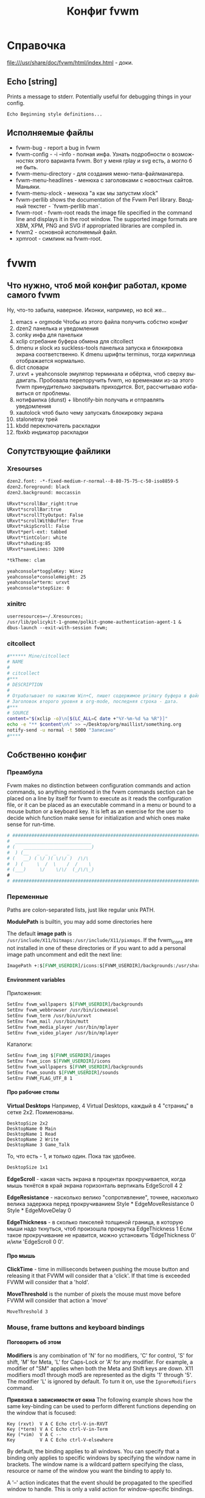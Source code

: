 # -*- mode: org; -*-
#+TITLE: Конфиг fvwm
#+LANGUAGE: ru
#+OPTIONS: H:5 num:nil toc:t @:t ::t |:t f:t todo:nil pri:t tags:nil
#+OPTIONS: <:t *:t email:nil creator:nil timestamp:nil d:nil author:nil html-postamble:nil html-preamble:nil
#+OPTIONS: TeX:nil LaTeX:nil skip:nil -:t :drawers nil 
#+PROPERTY: header-args org :padline no :shebang ""
#+PROPERTY: header-args sh :padline no :shebang "#!/bin/bash"
#+CATEGORY: fvwm
* Справочка
  file:///usr/share/doc/fvwm/html/index.html - доки.
** Echo [string]
   Prints a message to stderr. Potentially useful for debugging things in your config.
#+BEGIN_EXAMPLE
Echo Beginning style definitions...
#+END_EXAMPLE
** Исполняемые файлы
- fvwm-bug - report a bug in fvwm
- fvwm-config 	- -i --info - полная инфа.  Узнать подробности о возможностях этого варианта fvwm. Вот у меня rplay и svg есть, а могло б не быть.
- fvwm-menu-directory - для создания меню-типа-файлманагера.
- fvwm-menu-headlines - менюха с заголовками с новостных сайтов. Маньяки.
- fvwm-menu-xlock - менюха "а как мы запустим xlock" 	
- fvwm-perllib 	shows the documentation of the Fvwm Perl library. Вводный текстег - `fvwm-perllib man`.
- fvwm-root - fvwm-root  reads  the image file specified in the command line and displays it in the root window.  The supported image formats are XBM, XPM, PNG and SVG if appropriated libraries are compiled in.
- fvwm2 - основной исполняемый файл.
- xpmroot - симлинк на fvwm-root.
* fvwm
** Что нужно, чтоб мой конфиг работал, кроме самого fvwm
Ну, что-то забыла, наверное. Иконки, например, но всё же...

1. emacs + orgmode 
   Чтобы из этого файла получить собстно конфиг
2. dzen2
   панелька и уведомления
3. conky
   инфа для панельки
4. xclip
   сгребание буфера обмена для citcollect
5. dmenu и slock из suckless-tools
   панелька запуска и блокировка экрана соответственно. К dmenu шрифты terminus, тогда кириллица отображается нормально.
6. dict
   словари
7. urxvt + yeahconsole
   эмулятор терминала и обёртка, чтоб сверху выдвигать. Пробовала перепоручить fvwm, но временами из-за этого fvwm принудительно закрывать приходится. Вот, рассчитываю избавиться от проблемы.
8. нотифаилка (dunst) + libnotify-bin
   получать и отправлять уведомления
9. xautolock
   чтоб было чему запускать блокировку экрана
10. stalonetray
   трей
11. kbdd
   переключатель раскладки
12. fbxkb
   индикатор раскладки

** Сопутствующие файлики
*** Xresourses
#+BEGIN_SRC org :tangle ~/.Xresources
dzen2.font: -*-fixed-medium-r-normal--8-80-75-75-c-50-iso8859-5
dzen2.foreground: black
dzen2.background: moccassin

URxvt*scrollBar_right:true
URxvt*scrollBar:true
URxvt*scrollTtyOutput: False
URxvt*scrollWithBuffer: True
URxvt*skipScroll: False
URxvt*perl-ext: tabbed
URxvt*tintColor: white
URxvt*shading:85
URxvt*saveLines: 3200

*tkTheme: clam

yeahconsole*toggleKey: Win+z
yeahconsole*consoleHeight: 25
yeahconsole*term: urxvt
yeahconsole*stepSize: 0
#+END_SRC
*** xinitrc
#+BEGIN_SRC org :tangle ~/.xinitrc
userresources=~/.Xresources;
/usr/lib/policykit-1-gnome/polkit-gnome-authentication-agent-1 & 
dbus-launch --exit-with-session fvwm;
#+END_SRC
*** citcollect
#+BEGIN_SRC sh :tangle ~/bin/citcollect :padline no :shebang "#!/bin/bash"
#****** Mine/citcollect
# NAME
#
# citcollect
#***
# DESCRIPTION
#
# Oтрабатывает по нажатию Win+C, пишет содержимое primary буфера в файл.
# Заголовок второго уровня в org-mode, последняя строка - дата.
#***
# SOURCE
content="$(xclip -o)\n[$(LC_ALL=C date +"%Y-%m-%d %a %R")]"
echo -e "** $content\n%" >> ~/Desktop/org/maillist/something.org
notify-send -u normal -t 5000 "Записано" 
#****
#+END_SRC
** Собственно конфиг
*** Преамбула
Fvwm makes no distinction between configuration commands and action commands, so anything mentioned in the fvwm commands section can be placed on a line by itself for fvwm to execute as it reads the configuration file, or it can be placed as an executable command in a menu or bound to a mouse button or a keyboard key.  It is left as an exercise for the user to decide which function make sense for initialization and which ones make sense for run-time.
#+BEGIN_SRC org :tangle ~/.fvwm/config
# ###############################################################################
#  ____________________________
# (   _________________________)
#  ) (__   _  _  _    _
# (   __) ( \/ )( \/\/ )  /\/\
#  ) (     \  /  \    /  /    \
# (___)     \/    \/\/  (_/\/\_) 
#
# ###############################################################################
#+END_SRC
*** Переменные
Paths are colon-separated lists, just like regular unix PATH.

*ModulePath* is builtin, you may add some directories here
# ModulePath $HOME/mymodules:+

The default *image path* is  =/usr/include/X11/bitmaps:/usr/include/X11/pixmaps=. If the fvwm_icons are not installed in one of these directories or if you want to add a personal image path uncomment and edit the next line:
#+BEGIN_SRC org :tangle ~/.fvwm/config
ImagePath +:$[FVWM_USERDIR]/icons:$[FVWM_USERDIR]/backgrounds:/usr/share/pixmaps:/usr/share/pixmaps/fvwm:/usr/share/icons:/usr/include/X11/pixmaps
#+END_SRC

**** Environment variables
Приложения:
# SetEnv fvwm_scripts $[FVWM_USERDIR]/scripts
#+BEGIN_SRC org :tangle no
SetEnv fvwm_wallpapers $[FVWM_USERDIR]/backgrounds
SetEnv fvwm_webbrowser /usr/bin/iceweasel
SetEnv fvwm_term /usr/bin/urxvt
SetEnv fvwm_mail /usr/bin/mutt
SetEnv fvwm_media_player /usr/bin/mplayer
SetEnv fvwm_video_player /usr/bin/mplayer
#+END_SRC
Каталоги:
#+BEGIN_SRC org :tangle no
SetEnv fvwm_img $[FVWM_USERDIR]/images
SetEnv fvwm_icon $[FVWM_USERDIR]/icons
SetEnv fvwm_wallpapers $[FVWM_USERDIR]/backgrounds
SetEnv fvwm_sounds $[FVWM_USERDIR]/sounds
SetEnv FVWM_FLAG_UTF_8 1
#+END_SRC

**** Про рабочие столы
*Virtual Desktops*
Например, 4 Virtual Desktops, каждый в 4 "страниц" в сетке 2x2. Поименованы.
#+BEGIN_EXAMPLE
DesktopSize 2x2
DesktopName 0 Main
DesktopName 1 Read
DesktopName 2 Write
DesktopName 3 Game_Talk
#+END_EXAMPLE

То, что есть - 1, и только один. Пока так удобнее.
#+BEGIN_SRC  org :tangle ~/.fvwm/config
DesktopSize 1x1
#+END_SRC

*EdgeScroll* - какая часть экрана в процентах прокручивается, когда мышь ткнётся в край экрана горизонталь вертикаль
EdgeScroll 4 2

*EdgeResistance* - насколько велико "сопротивление", точнее, насколько велика задержка перед прокручиванием
Style * EdgeMoveResistance 0
Style * EdgeMoveDelay 0

*EdgeThickness* - в сколько пикселей толщиной граница, в которую мыши надо ткнуться, чтоб произошла прокрутка
EdgeThickness 1
Если такое прокручивание не нравится, можно установить 'EdgeThickness 0' и/или 'EdgeScroll 0 0'.

**** Про мышь 
*ClickTime* - time in milliseconds between pushing the mouse button and releasing it that FVWM will consider that a 'click'. If that time is exceeded FVWM will consider that a 'hold'.
# ClickTime 350

*MoveThreshold* is the number of pixels the mouse must move before FVWM will consider that action a 'move'
#+BEGIN_SRC org  :tangle ~/.fvwm/config
MoveThreshold 3
#+END_SRC

*** Mouse, frame buttons and keyboard bindings
**** Поговорить об этом
*Modifiers* is any combination of 'N' for no modifiers, 'C' for control, 'S' for shift, 'M' for Meta, 'L' for Caps-Lock or 'A' for any modifier.  For example, a modifier of "SM" applies when both the Meta and Shift keys are down.  X11 modifiers mod1 through mod5 are represented as the digits '1' through '5'. The modifier 'L' is ignored by default. To turn it on, use the =IgnoreModifiers= command.

*Привязка в зависимости от окна*
The following example shows how the same key-binding can be used
to perform different functions depending on the window that is
focused:
#+BEGIN_EXAMPLE
    Key (rxvt)  V A C Echo ctrl-V-in-RXVT
    Key (*term) V A C Echo ctrl-V-in-Term
    Key (*vim)  V A C --
    Key         V A C Echo ctrl-V-elsewhere
#+END_EXAMPLE
By default, the binding applies to all windows.  You can specify
that a binding only applies to specific windows by specifying the
window name in brackets.  The window name is a wildcard pattern
specifying the class, resource or name of the window you want the
binding to apply to.

A '--' action indicates that the event should be propagated to the
specified window to handle.  This is only a valid action for
window-specific bindings.
	
**** поговорить про мышу и окошки
#+BEGIN_SRC org :tangle no
    # Recall that mouse formats look like this:
    #
    # +------------+
    # | ||  ||  || |
    # |            |
    # +------------+
    #   1   2   3

    # Binding Functions
    #
    # "I" stands for Immediate
    # "M" stands for Motion
    # "C" stands for Click
    # "H" stands for Hold
    # "D" stands for Double Click

    # -------------------------------------------------------------
    # Contexts:
    #     R = Root Window                 rrrrrrrrrrrrrrrrrrrrrr
    #     W = Application Window          rIrrrrFSSSSSSSSSFrrrrr
    #     F = Frame Corners               rrrrrrS13TTTT642Srrrrr
    #     S = Frame Sides                 rIrrrrSwwwwwwwwwSrrrrr
    #     T = Title Bar                   rrrrrrSwwwwwwwwwSrrrrr
    #     I = Icon                        rIrrrrFSSSSSSSSSFrrrrr
    #                                     rrrrrrrrrrrrrrrrrrrrrr
    # Numbers are buttons: 1 3 5 7 9   0 8 6 4 2
    #
    # Modifiers: (A)ny, (C)ontrol, (S)hift, (M)eta, (N)othing
    # -------------------------------------------------------------
#+END_SRC

**** Привязки к win-клавише.
#+BEGIN_SRC org :tangle ~/.fvwm/config
# 	Button		Context		Modificator	Function
# quake-style console
# Key	Z		A		4		Start_quickterm
# записать то, что выделено, в файлик
Key 	C		A		4               Exec exec ~/bin/citcollect  
# запустить dmenu
Key	R		A		4		Exec exec dmenu_run -fn '-xos4-terminus-*-*-*-*-*-*-*-*-*-*-*-*'
# Посмотреть перевод слова
Key	S		A		4		Exec exec dict "$(xclip -o)" 2>&1 | dzen2 -bg moccasin -fg black -ta l -tw 500 -x 900 -fn "-*-unifont-*-*-*-*-*-*-*-*-*-*-*-*" -h 18 -p -l 20
#+END_SRC

**** The menus via Alt-Shift-Fx
#+BEGIN_SRC org :tangle ~/.fvwm/config
Key F1		A	MS	Menu Utilities mouse -1p -1p
Key F2		A	MS	Menu Window mouse -1p -1p
Key F3		A	MS	WindowList mouse -1p -1p
#+END_SRC

**** Alt-Shift-Fx window operations
#+BEGIN_SRC org :tangle no
Key F4		A	MS	Close
Key F5		A	MS	RaiseLower
Key F6		A	MS	All (Iconic) Raise  
Key F7		A	MS	Move
Key F8		A	MS	Resize
Key F9		A	MS	Iconify
Key F10		A	MS	Maximize ewmhiwa
# Key F12		A	MS	FvwmIdent
#+END_SRC

#+BEGIN_SRC org :tangle ~/.fvwm/config
Key F12		A	MS	FvwmConsole
#+END_SRC
**** The famous Alt-tab binding
#+BEGIN_SRC org :tangle ~/.fvwm/config
Key Tab A M	WindowList Root c c
Key Tab	A CM	WindowList Root c c OnlyListSkip
#+END_SRC
**** Мыша по десктопу
#+BEGIN_SRC org :tangle ~/.fvwm/config
# Button	Context	Modificator	Function
Mouse 1		R	A		Menu Utilities		mouse -1p -1p
Mouse 1		R	C		Menu Utilities		mouse -1p -1p
Mouse 2		R	A		Menu Window		mouse -1p -1p
Mouse 2		R	C		Menu Utilities		mouse -1p -1p
Mouse 3		R	N		WindowList		mouse -1p -1p
Mouse 3		R	A		WindowList		mouse -1p -1p
Mouse 3		R	C		WindowList		mouse -1p -1p OnlyListSkip
#+END_SRC

**** Мыша по окошку
#+BEGIN_SRC org :tangle ~/.fvwm/config
# Button	Context	Modificator	Function
Mouse 1		W	M		Move
Mouse 2		W	M		Menu Window		mouse -1p -1p
Mouse 2		W	C		Menu Utilities		mouse -1p -1p
Mouse 3		W	M		WindowList		mouse -1p -1p
Mouse 3		W	CM		WindowList		mouse -1p -1p OnlyListSkip
#+END_SRC
**** Мышой по иконкам свернутых приложений
Button 1 in an icons gives move for a drag, de-iconify for a double-click,
raiselower for a single click
#+BEGIN_SRC org :tangle ~/.fvwm/config
Mouse 1		I	A	Function "Move-or-Iconify-or-Raise"
#+END_SRC
**** Неразобранное неюзаемое 					      :notinuse:
# Button 1 in the corners or sides, with any modifiers, gives resize or raise
Mouse 1		FS	A	Function "Resize-or-Raise-or-Shade"

# Button 1 in the title, sides, w/ any modifiers, gives move or raise or shade
Mouse 1		T	A	Function "Move-or-Raise-or-Shade"
Mouse 1		FS	C	Function "Move-or-Raise-or-Shade"

# Alt Button 1 on an icons raise all icons
Mouse 1		I	M	All (CurrentPage Iconic) Raise

# Button 2 in an icon, w/ any modifiers, gives de-iconify
Mouse 2		I	A	Iconify

# Button 2 in the corners, sides, or title-bar gives the window ops menu
Mouse 2		FST	A	Menu Window-Ops2

# Button 3 anywhere in the decoration (except the title-bar buttons)
# does a raise-lower
Mouse 3		TSF	A	RaiseLower

# Button 3 on a icon:
Mouse 3		I	A	Menu Window-Ops3 c+0 -101m

# Button 3 in the window, with the Modifier-1 key (usually alt or diamond)
# gives Raise-Lower. Used to use control here, but that interferes with xterm
Mouse 3         W       SM       RaiseLower

**** Mouse windows buttons binding 				      :notinuse:

Не юзается по причине отсутствия у меня тайтлов и кнопок на них )
#+BEGIN_SRC org :tangle no
# buttons: 1 3 5 7 9              8 6 4 2
#------------------------------------------------------------------------------


#     Button	Context Modif 	Function
Mouse 1		1    	A      	Function "window_ops_func"
Mouse 2         1	A	Menu WindowGroupOps
Mouse 3         1       A       Menu Move-Window
Mouse 1         2       A       Close
Mouse 2		2	A	All ($c) Close
Mouse 3         2       A       Destroy
Mouse 1		4    	A     	Maximize 100 100
Mouse 2         4       A       Maximize 0 100
Mouse 3         4       A       Maximize 100 0
Mouse 1		6    	A     	Iconify
Mouse 2		6    	A     	All ($c) Iconify On
Mouse 3         6       A       All ($c) WindowShade On
#+END_SRC

**** Now some keyboard shortcuts. 				      :notinuse:
#+BEGIN_SRC org :tangle no
#------------------------------------------------------------------------------
#	Key [(window)] Keyname Context Modifiers Function
#		Binds a keyboard key to a specified fvwm command, or removes the binding if Function is '-'.
#------------------------------------------------------------------------------
# press arrow + Alt key, and scroll by page
#------------------------------------------------------------------------------

 Key Left	A	M	Scroll -100 +0
 Key Right	A	M	Scroll +100 +0
 Key Up	A	M	Scroll +0   -100
 Key Down	A	M	Scroll +0   +100

#------------------------------------------------------------------------------
# press arrow + control-meta anywhere, and move the pointer by 1% of a page
#------------------------------------------------------------------------------

 Key Left	A	MC	CursorMove -1 0
 Key Right	A	MC	CursorMove +1 +0
 Key Up		A	MC	CursorMove +0   -1
 Key Down	A	MC	CursorMove +0   +1

#------------------------------------------------------------------------------
# press arrow + Shift-Alt key, and move the pointer by 1/10 of a page
#------------------------------------------------------------------------------

 Key Left	A	SM	CursorMove -10 +0
 Key Right	A	SM	CursorMove +10 +0
 Key Up		A	SM	CursorMove +0   -10
 Key Down	A	SM	CursorMove +0   +10

#------------------------------------------------------------------------------
# Page Up/Page Down keys are used to scroll by one desktop page
# in any context, press page up/down + control + alt
# in root context, just pressing page up/down is OK
#------------------------------------------------------------------------------

 Key Next	A       CM      Desk  -1 0 0 3
 Key Next	R       M       Desk  -1 0 0 3
 Key Prior	A       CM      Desk  +1 0 0 3
 Key Prior	R       M       Desk  +1 0 0 3
#+END_SRC

*** colorsets
**** FVWM Colorsets (0-9)
#+BEGIN_SRC org  :tangle ~/.fvwm/config
CleanupColorsets
#+END_SRC
***** Default Colorset

For feedback windows (like geometry window and NoteMessage) and FvwmScroll
#+BEGIN_SRC org :tangle ~/.fvwm/config
Colorset 0 fg black, bg #FFFFFF, RootTransparent
#+END_SRC

***** Window Decorations
The following colors are used in FvwmPager for the window colors
and in a title bar of windows (shade/hilight colors, computed from
the bg color, but might be specified directly by sh and hi).
The title bar background is defined below using TitleStyle.

Window title, inactive and active

Colorset 1 fg black, bg #8A6A4B, Plain, Transparent
Colorset 2 fg black, bg #B49672, Plain, Transparent

window borders, inactive and active

Colorset 3 fg black, bg #8A6A4B, Plain, Transparent
Colorset 4 fg black, bg #B49672, Plain, Transparent

background for window title, buttons and border

#+BEGIN_SRC org :tangle no
DestroyFunc FuncFvwmDecorBackground
AddToFunc   FuncFvwmDecorBackground
+ I TitleStyle ActiveUp   (Solid rgb:CC/BA/99 -- Raised)
+ I TitleStyle ActiveDown (Solid rgb:CC/BA/99 -- Raised)
+ I TitleStyle Inactive   (Solid rgb:88/7C/66 -- Raised)
+ I TitleStyle ToggledActiveUp   (Solid rgb:CC/BA/99 -- Raised)
+ I TitleStyle ToggledActiveDown (Solid rgb:CC/BA/99 -- Raised)
+ I TitleStyle ToggledInactive   (Solid rgb:88/7C/66 -- Raised)
+ I ButtonStyle All Pixmap 16x16/empty.xpm
+ I ButtonStyle All -- UseTitleStyle
#+END_SRC

***** Menu Colorsets

inactive menu item fg+bg and menu face if any
Colorset 5 fg black, bg #795F44, Plain, Transparent
active menu item fg+bg
Colorset 6 fg white, bg #BD9E7C, Plain, NoShape, Transparent
greyed menu item fg
Colorset 7 fg grey48, bg #8B6A48, Plain, Transparent

Colorsets 8 and 9 are reserved for the future use.

**** Module Colorsets 10-29
*****  Common Colorsets
default for modules
For FvwmButtons, FvwmPager, can be also used for FvwmIconMan, FvwmIconBox.
Colorset 10 fg black, bg #926F4D, Plain, TiledPixmap $[FVWM_USERDIR]/backgrounds/wood/dark_wood.xpm

default hilight for modules
For hilighting a part of a button bar (some swallowed apps for example).
Colorset 11 fg black, bg #B89C7D, Plain, Transparent

special or funny: a gradient or a pixmap
May be used in certain FvwmButtons, FvwmIconMan, FvwmIconBox.
Colorset 12 fg black, bg rgb:80/A0/A0,
#VGradient 20 rgb:80/A0/A0 rgb:C0/F0/F0

## swallowed window: the hilight and shadow colors should be defined
## (-hd of xclock and -hl of xload use sh, and -hl of xclock uses hi)
Colorset 13 fg black, bg rgb:70/8C/8C, hi black, sh gray40,
#Plain

## default #2
## FvwmPager or to get more colors in FvwmButtons, can be set to 10.
Colorset 14 fg black, bg rgb:80/A0/A0, Plain, Transparent

## default hilight #2
## FvwmPager or to get more colors in FvwmButtons, can be set to 11.
Colorset 15 fg black, bg rgb:C0/F0/F0, Plain, Transparent

## tips/balloons (TaskBar and FvwmPager)
Colorset 16 fg black, bg rgb:F0/F0/C0, Plain, Transparent


***** Window List Module Colorsets

## standard item
Colorset 17 fg black, bg rgb:80/A0/A0, Plain, Plain, Transparent
## active item
Colorset 18 fg black, bg rgb:A0/C8/C8, Plain, Plain, Transparent
## iconified item
Colorset 19 fg white, bg rgb:60/78/78, Plain, Plain, Transparent
## pointed item
Colorset 20 fg black, bg rgb:88/AA/AA, Plain, Plain, Transparent

***** II.3. Other Module Colorsets

## FvwmIdent
Colorset 21 fg black, bg bisque, Plain, Transparent
## FvwmConsole
Colorset 22 fg white, bg rgb:00/30/60, Plain, Transparent
## transparent
Colorset 23 fg $[fg.cs10], bg $[bg.cs10], Plain, Transparent
## ------------------------
*****  II.4. External Colorsets
## ------------------------
## ----------------------------
## reserved for modules@: 24-25
## ----------------------------------
## reserved for the future use: 26-28
## temporary colorset: 29, has no static definition, used dynamically
## ============================================================================
**** Application Colorsets 30-35
## ============================================================================
## regular terminal (xterm, rxvt, Eterm)
Colorset 30 fg white, bg rgb:00/00/50, Plain, Transparent
## admin terminal (su xterm)
Colorset 31 fg white, bg rgb:00/50/50, Plain, Transparent
## remote terminal (ssh, telnet)
Colorset 32 fg white, bg rgb:50/00/00, Plain, Transparent
## viewer terminal (man, less, tail -f)
Colorset 33 fg white, bg rgb:00/50/00, Plain, Transparent
## application run in the terminal, text editor using ft-xrdb
Colorset 34 fg rgb:FF/FF/E8, bg rgb:30/48/48, Plain, Transparent
## dialog main background (FvwmScript, FvwmForm, xmessage, ft-xrdb)
Colorset 35 fg black, bg rgb:80/A0/80, Plain, Transparent
## dialog text area (FvwmScript, FvwmForm, xmessage, ft-xrdb)
Colorset 36 fg black, bg rgb:A0/C8/A0, Plain, Transparent

# --------------------------------------------------
# Colorsets 37 to 39 are reserved for the future use.
# --------------------------------------------------

# ============================================================================
**** Start/Stop Functions:
# ============================================================================

# These functions are executed when you enter (Start) and when you leave
# (Stop) this component. For example, in colors@blackbox they are used to
# set/unset a good window "transparency" style ParentalRelativity/Opacity;
# in colors@cde and colors@luthien these functions are used for more things.

#DestroyFunc FuncFvwmStartColors
#AddToFunc   FuncFvwmStartColors

#DestroyFunc FuncFvwmStopColors
#AddToFunc   FuncFvwmStopColors

# ============================================================================
**** Module Configurations (under modules/)
# ============================================================================

# The actual module configuration commands, including their colorset
# settings may be found in the theme directory modules/ in files named
# FvwmModule and FvwmModule-SubName.
# Здесь не держать и не раскомментаривать. Здесь просто примеры!
# Examples:
#
# *FvwmIconMan: Colorset         12
# *FvwmIconMan: IconColorset     19
# *FvwmIconMan: PlainColorset    17
# *FvwmIconMan: SelectColorset   20
# *FvwmIconMan: FocusColorset    18
# *FvwmIconMan: FocusAndSelectColorset 20
# *FvwmButtons: Colorset 10
# *FvwmWinList: Colorset 17
# *FvwmWinList: FocusColorset 18
# *FvwmWinList: IconColorset 19


# ============================================================================
**** Miscellaneous Configurations
# ============================================================================

# Application colorsets are used in menus@default and menus-programs@default,
# functions@default, functions-appbind@default and other components.
#
# Examples:
#
# Module FvwmConsole -fg $[fg.cs22] -bg $[bg.cs22]
# Exec exec xterm -fg $[fg.cs30] -bg $[bg.cs30]
# Exec exec xterm -fg $[fg.cs31] -bg $[bg.cs31] -e su -l
# Exec exec xterm -fg $[fg.cs32] -bg $[bg.cs32] -T "Remote" -e rsh tiger
# Exec exec xterm -fg $[fg.cs33] -bg $[bg.cs33] -T "File Viewer" -e less "$0"
# FvwmScript FvwmScript-ThemesCenter --text-colorset 36 --viewer-colorset 33
# FvwmScript FvwmScript-IconBrowser --text-colorset 36 --icon-colorset 10

*** decorations
**** Менюшечки
Написали, к каким меню какой стиль, но у меня пока все на один лад.
#+BEGIN_SRC org :tangle no
ChangeMenuStyle winops Window Move-Window WindowGroupOps WindowStyle WinRearrange 
#+END_SRC

***** Поговорить об этом
The MenuStyle command allows almost full control over menu look and feel.
We use the preconfigured 'Win' or 'Fvwm' default. This resets most other
options and must be set first. We also define a menu called winops for
the windows operations menus and very long one. The menus which use this
style are (and must) be defined in the end of the menus.
The window list menu uses the "WindowList" menu style if it is defined

Fvwm style is equivalent to !HilightBack, Hilight3DThin, !ActiveFore, !Animation, Font, MenuFace, PopupOffset 0 67, TitleWarp, TitleUnderlines 1, SeparatorsShort, TrianglesRelief, PopupDelayed, PopdownDelayed, PopupDelay 150, PopdownDelay 150, PopupAsSubmenu, HoldSubmenus, SubmenusRight, BorderWidth 2, !AutomaticHotkeys, UniqueHotkeyActivatesImmediate, PopupActiveArea 75.

***** Общий менюшечный стиль
VerticalItemSpacing 0 0, VerticalTitleSpacing 0 0 - верхний и нижний отступы от обычного пункта меню и от названия соответственно.
#+BEGIN_SRC org :tangle ~/.fvwm/config  
MenuStyle * fvwm, BorderWidth 1,
MenuStyle * font "xft:sans-serif:Medium:size=8;-*-times-*-r-*-*-*-*-*-*-*-*-*-*"
MenuStyle * VerticalItemSpacing 0 0, VerticalTitleSpacing 0 0
MenuStyle * Hilight3DThickness 1, PopupOffset 0 100, PopupActiveArea 90,
MenuStyle * TitleFont "xft:Liberation Sans:style=Medium:pixelsize=8"
MenuStyle * SeparatorsShort, TrianglesSolid
MenuStyle * ItemFormat "%.2|%.5i%.5l%.5i%2.3>%2|"
#+END_SRC
MenuStyle * MenuColorset 0
MenuStyle * MenuColorset 05, ActiveColorset 06, GreyedColorset 7, ActiveFore #EDE9E3

Не накладываться на родительское меню. Показывать подменюшку при мыше на последних 10% строки.
***** Меню свойств окна 					      :notinuse:
#+BEGIN_EXAMPLE
MenuStyle winops Что-нибудь
#+END_EXAMPLE
**** Тайтлы, границы, кнопки 					      :notinuse:
Text and background color for the title bar of the active and inactive window and the border of the active and inactive window

#+BEGIN_SRC org :tangle no
Style * Colorset 1, HilightColorset 2, ParentalRelativity
Style * BorderColorset 3, HilightBorderColorset 4, ParentalRelativity

Style	"*"	FvwmBorder
Style	"*"	FvwmButtons
TitleStyle	Centered
ButtonStyle	all	-- UseTitleStyle
ButtonStyle 2 17 20x20@1 30x20@1 50x40@1 70x20@1 80x20@1 80x30@0 60x50@0 \
            80x70@1 80x80@0 70x80@0 50x60@0 30x80@0 20x80@0 20x70@0 40x50@1 \
            20x30@0 20x20@1
ButtonStyle 4 4 50x25@1 75x75@0 25x75@0 50x25@1
ButtonStyle 6 4 50x65@1 35x35@1 65x35@1 50x65@0
TitleStyle	ActiveUp ( -- Flat)
TitleStyle	ActiveDown ( -- Flat)
TitleStyle	Inactive ( -- Flat)
#+END_SRC

*** globalfeel
**** Шебуршим окнами
Какие слои для окон внизу, нормальных, наверху. И по слою между ними - в запас )
#+BEGIN_SRC org  :tangle ~/.fvwm/config  
DefaultLayers 2 4 6
#+END_SRC
define the screen area that windows can use
syntax: 'EwmhBaseStruts left right top bottom' in pixels
Освободили место под дзен-панельку.
EwmhBaseStruts 0 0 7 0

#+BEGIN_SRC org :tangle ~/.fvwm/config  
EwmhBaseStruts 0 0 0 0
# Липнуть ли, и с какого расстояния
Style * SnapAttraction 10
# Двигаем окно квадратиками
OpaqueMoveSize 0
# И ресайзим квадратиками. 
Style * ResizeOutline
# Пусть все новые окна рисуются от верхнего левого угла.
Style * PositionPlacement

# NoPPosition instructs fvwm to ignore the PPosition field in window geometry hints. Emacs annoyingly sets PPosition to (0,0)!
Style * NoPPosition
# Не отдавать фокус свежесозданному окну.
Style * !FPGrabFocus
# Ну его, этот занятой курсор
BusyCursor DynamicMenu False, ModuleSynchronous False, Read False, Wait False
#+END_SRC

**** Колорсет и иконка по умолчанию
#+BEGIN_SRC org :tangle ~/.fvwm/config
DefaultColorset 0
DefaultIcon cat-paw24.png
#+END_SRC
MiniIcon cat-paw-16.png

**** Шрифт по умолчанию
#+BEGIN_SRC org :tangle ~/.fvwm/config  
DefaultFont		"xft:sans-serif:Medium:size=8;-*-times-*-r-*-*-*-*-*-*-*-*-*-*"
Style * Font		"xft:sans-serif:Medium:size=8;-*-times-*-r-*-*-*-*-*-*-*-*-*-*"
Style * IconFont	"xft:sans-serif:Medium;size=8;-*-*-*-r-*-*-*-*-*-*-*-*-*-*"
#+END_SRC

*** styles
In Style statements, *'s are wild cards, so 'Style *' says apply this style to every window. This is followed by a list of styles separated by commas that you wish to use.

stylename can be a window's name, class, visible name, or resource string. It may contain the wildcards '*' and '?', which are matched in the usual Unix filename manner. Multiple style options in a single Style command are read from left to right as if they were issued one after each other in separate commands. A given style always overrides all conflicting styles that have been issued earlier (or further left on the same style line).

Note: windows that have no name (WM_NAME) are given a name of "Untitled", and windows that do not have a class (WM_CLASS, res_class) are given class "NoClass" and those that do not have a resource (WM_CLASS, res_name) are given resource "NoResource".
#+BEGIN_SRC org :tangle ~/.fvwm/config
Style * BorderWidth 1, HandleWidth 1
Style * EWMHIgnoreStrutHints, SloppyFocus, ClickToFocusRaises, MouseFocusClickRaises
Style * !Title, StartsOnPage 0, !StartShaded
Style *	SlipperyIcon, IconTitle, IconSize 24 24, Icon cat-paw24.png, MiniIcon cat-paw-16.png

Style *emacs*  InitialMapCommand Maximize 100 100
Style *stalonetray*	!Title, !Borders, !Handles, !Maximizable, !Iconifiable, !Closable, WindowListSkip, StaysOnTop, InitialMapCommand Move -1 -1
Style *zenity*		StaysOnTop, Sticky, FPGrabFocus, StartsAnyWhere, InitialMapCommand Move 50 60
Style "WikidPad i-search" NoTitle, FPGrabFocus, InitialMapCommand Nop
Style "FvwmWinList"	NoTitle, Sticky, WindowListSkip, CirculateSkip
Style *mnemosyne*	StartsOnDesk 0, InitialMapCommand Maximize 50 100
Style *Fvwm*		InitialMapCommand Nop
Style Pidgin            InitialMapCommand Maximize 50 100
Style gcr-prompter      InitialMapCommand Move 10 50, StaysOnTop, FPGrabFocus

#+END_SRC
*** Раздача иконок
**** Set applications Mini Icons and Icons
#+BEGIN_SRC org :tangle ~/.fvwm/config  
Style *rxvt      	MiniIcon cat-paw-16.png, Icon urxvt24.png
Style xfontsel		MiniIcon mini.font.xpm, Icon toolbox.xpm
Style emacs		MiniIcon mini.edit.xpm, Icon lemacs.xpm
Style Midnight-Commander MiniIcon mini.filemgr.xpm, Icon Xfm.xpm
Style Mutt		MiniIcon mini.mail.xpm, Icon Mail2.xpm
#+END_SRC
**** Иконки к неактуальным приложениям 				      :notinuse:
#+BEGIN_SRC org :tangle no 
# Terminals
Style *term*		MiniIcon cat-paw-16.png, Icon urxvt24.png

# Accessories
Style xcalc     	MiniIcon mini.calc.xpm, Icon rcalc2.xpm
Style xconsole  	MiniIcon mini.term.xpm, Icon rtrem2.xpm
Style xmag      	MiniIcon mini.zoom.xpm, Icon mag_glass.xpm
Style xgrab		MiniIcon mini.camera.xpm
Style *clock*		MiniIcon mini.clock.xpm
#Style ddd		MiniIcon mini.bug2.xpm
#Style xgdb		MiniIcon mini.bug2.xpm
Style XClipboard   	MiniIcon mini.clipboard.xpm, Icon toolbox.xpm
Style *color*		MiniIcon mini.colors.xpm, Icon resize

# Applications
Style lyx		MiniIcon mini.edit.xpm
#Style thot		MiniIcon mini.edit.xpm
#Style ghostview 	MiniIcon mini.gv.xpm
#Style gv	 	MiniIcon mini.gv.xpm
#Style xdvi		MiniIcon mini.zoom.xpm
#Style acroread	 	MiniIcon mini.pdf.xpm
Style xpdf		MiniIcon mini.pdf.xpm
#Style plan		MiniIcon mini.calandar.xpm

# System
Style Top		MiniIcon mini.run.xpm, Icon toolbox.xpm
#Style tkps		MiniIcon mini.hex.xpm, Icon toolbox.xpm
#Style xosview		MiniIcon mini.run.xpm, Icon toolbox.xpm
Style xload		MiniIcon mini.perf.xpm, Icon toolbox.xpm
#Style xmem		MiniIcon mini.perf.xpm, Icon toolbox.xpm
#Style XSysStats         MiniIcon mini.run.xpm
# File Mgr
#Style xfm		MiniIcon mini.filemgr.xpm, Icon Xfm.xpm
#Style fr		MiniIcon mini.filemgr.xpm, Icon Xfm.xpm

# Editors
Style *edit		MiniIcon mini.edit.xpm, Icon lemacs.xpm

#
#Style amaya		MiniIcon mini.nscape.xpm
Style Mozilla		MiniIcon mini.nscape.xpm
#Style lynx		MiniIcon mini.cat.xpm,  Icon Mosaic.xpm
#Style xmh		MiniIcon mini.mail.xpm, Icon Mail2.xpm
#Style Mail         	MiniIcon mini.mail.xpm, Icon Mail2.xpm
Style *mail*         	MiniIcon mini.mail.xpm, Icon Mail2.xpm
Style *ftp*        	MiniIcon mini.ftp.xpm,  Icon Mosaic.xpm
#Style "X-Chat*"	MiniIcon mini.doc1.xpm, Icon page.xpm
#Style Irc		MiniIcon mini.doc1.xpm
#Style tkirc		MiniIcon mini.doc1.xpm


# Graphics
#Style xv        	MiniIcon mini.xv.xpm
Style "The GIMP"  	MiniIcon mini.gimp.xpm, Icon gimp.xpm
Style "Gimp"		MiniIcon mini.gimp.xpm, Icon gimp.xpm

# Multimedia
Style *mixer		MiniIcon mini.audiovol.xpm
#+END_SRC

**** Иконки к Modules, Form and script 				      :notinuse:
#+BEGIN_SRC org :tangle no
Style Fvwm*			MiniIcon -
Style FvwmScript*		MiniIcon mini.fvwm.xpm
Style FvwmForm*			MiniIcon mini.fvwm.xpm
Style FvwmIdent			MiniIcon mini.question.xpm, Icon question.xpm
Style FvwmConsole		MiniIcon mini.xterm.xpm, Icon wterm.xpm
Style FvwmScript-BellSetup	MiniIcon mini.audiovol.xpm, Icon bell.xpm
Style FvwmScript-KeyboardSetup	MiniIcon mini.keyboard.xpm,Icon keyboard.xpm
Style FvwmScript-ScreenSetup	MiniIcon mini.monitor.xpm, Icon screen.xpm
Style FvwmScript-PointerSetup	MiniIcon mini.mouse.xpm, Icon pointer.xpm
Style FvwmScript-BaseConfig	MiniIcon mini.fvwm.xpm, Icon settings.xpm
Style FvwmScript-Find		MiniIcon mini.zoom.xpm, Icon find1.xpm
Style FvwmScript-Quit		MiniIcon mini.question.xpm
Style FvwmScript-Colorset	MiniIcon mini.colors.xpm, Icon settings.xpm
Style FvwmScript-ScreenDump	MiniIcon mini.camera.xpm, Icon resize.xpm
Style FvwmScript-Setup95	MiniIcon mini.fvwm.xpm, Icon settings.xpm
Style FvwmScript-Date		MiniIcon mini.clock.xpm, Icon date.xpm
Style FvwmForm-QuitVerify	MiniIcon mini.question.xpm
Style FvwmForm-Rlogin		MiniIcon mini.connect.xpm, Icon Mosaic.xpm
Style FvwmForm-Capture		MiniIcon mini.camera.xpm, Icon resize.xpm
Style FvwmForm-Talk		MiniIcon mini.telnet.xpm, Icon rterm.xpm
Style FvwmForm-RootCursor	MiniIcon mini.xarchie.xpm, Icon settings.xpm
Style FvwmForm-Form		MiniIcon mini.fvwm.xpm, Icon settings.xpm
Style FvwmForm-Setup		MiniIcon mini.fvwm.xpm, Icon settings.xpm
Style FormFvwmAnimate		MiniIcon mini.iconify.xpm, Icon settings.xpm
Style xmessage			MiniIcon mini.question.xpm, Icon settings.xpm
Style WinMakerAppButtons*	NoIcon

# Help
Style man	  	MiniIcon mini.book1.xpm, Icon help.xpm
# xman resource names
Style topBox    	MiniIcon mini.book1.xpm, Icon help.xpm
Style help      	MiniIcon mini.book2.xpm, Icon help.xpm
Style manualBrowser 	MiniIcon mini.book2.xpm, Icon help.xpm
Style *FAQ*		MiniIcon mini.question.xpm, Icon help.xpm
#+END_SRC
*** Функции
**** Delayed Execution of Commands

There are many commands that affect look and feel of specific, some or all windows, like Style, Mouse, Colorset, TitleStyle and many others.  For performance reasons such changes are not applied immediately but only when fvwm is idle, i.e. no user interaction or module input is pending.  Specifically, new Style options that are set in a function are not applied until after the function has completed.  This can sometimes lead to unwanted effects.

To force that all pending changes are applied immediately, use the UpdateStyles, Refresh or RefreshWindow commands.

**** Как писать функции

So the first thing you do is destroy the function with DestroyFunc,
this will clear the function of anything that may already be applied to it.
Then you AddToFunc the list of actions you want it to perform when its called,
and these actions can happen depending on different actions of the mouse.
Now when you call a function in FVWM you can send it various parameters.
For example you could call the above function as 'FuncName "$0" "$1" "$2" "$3" "$4"'  where $0-$4 are options that are passed to the function and can be used in determining the outcome of the function.
#+BEGIN_EXAMPLE
# DestroyFunc FuncName
# AddToFunc   FuncName
# + I (Action to happen immediately)
# + C (Action to happen on a mouse 'click)
# + D (Action to happen on a mouse 'double click')
# + H (Action to happen on a mouse 'hold')
# + M (Action to happen on a mouse 'motion')
#+END_EXAMPLE

**** Program Launching Functions
#+BEGIN_EXAMPLE
DestroyFunc FvwmViewManPage
AddToFunc   FvwmViewManPage
+ I Exec exec xterm -fg White -bg DarkBlue -g 80x40 -fn 7x14 -fb 7x14bold \
 -n "Manual Page - $0" -T "Manual Page - $0" -e man "$0"
#+END_EXAMPLE

It takes a man page as an argument and launches that man page, for example you could call the function as 'FvwmViewManPage fvwm' and it will pop up the man page for fvwm.

At the end of the second to last line there is a '\', that extends that line onto the next one, so FVWM will treat the last two as one line in the config file.

**** Собственно функции
***** Аналог yeahconsole
Отсюда: http://www.fvwmforums.org/phpBB3/viewtopic.php?f=39&t=3046
:tangle ~/.fvwm/config
#+BEGIN_SRC org :tangle no
    DestroyFunc start_quickterm
    AddToFunc start_quickterm
# Give quickterm state 1 so it can be found if title changes
    + I Style quickterm State 1
# Remove some decorations and make visible on all pages/desktops. Disable desktop icons and remove from Alt+Tab list
    + I Style quickterm !Title, !Handles, Sticky, NoIcon, WindowListSkip
    + I FocusStyle quickterm FPEnterToFocus, FPLeaveToUnfocus
# If window with "State 1" already exists (un)iconify it
    + I Next (State 1, CurrentDesk) Iconify Toggle
# If no window has state 1, exec terminal
    + I None (State 1, CurrentDesk) Exec exec urxvt -name quickterm -title quickterm
# Wait for quickterm to open, then apply the following
    + I Wait quickterm
# Set size, position and focus window
    + I Next (State 1, CurrentDesk) ResizeMove 100w 40w 0p 0p ewmhiwa
    + I Next (State 1, CurrentDesk) Layer 0 5
# Сначала разместить в слое, потом в слое же поднимать.
    + I Next (State 1, CurrentDesk) Raise
    + I Next (State 1, CurrentDesk) Focus
#+END_SRC
***** Move-or-Iconify-or-Raise
#+BEGIN_SRC org  :tangle ~/.fvwm/config
DestroyFunc Move-or-Iconify-or-Raise
AddToFunc Move-or-Iconify-or-Raise M Move
+			  C Raise
+                         D Iconify
#+END_SRC

***** Разворачивалка окна на оставшееся пространство		      :notinuse:
- true - чтоб обязательно разворачивало, даже если оно уже развернуто (можно обязательно "нормализовать" при помощи false на том же месте)
- grow - заполнять всё оставшееся пространство.
#+BEGIN_SRC org :tangle no
DestroyFunc MaximizeFill
AddToFunc MaximizeFill
+ I Maximize true grow grow
#+END_SRC
***** Move-or-Raise 						      :notinuse:
DestroyFunc Move-or-Raise
AddToFunc Move-or-Raise M Move
+                       M Raise
+                       C Raise
+                       D Maximize 0 100
***** Move-or-Raise-or-Shade					      :notinuse:
DestroyFunc Move-or-Raise-or-Shade
AddToFunc Move-or-Raise-or-Shade M Move
+                       M Raise
+                       C Raise
+                       D WindowShade
***** Resize-or-Raise-or-Shade					      :notinuse:
DestroyFunc Resize-or-Raise-or-Shade
AddToFunc Resize-or-Raise-or-Shade M Resize
+                         M Raise
+                         C Raise
+                         D WindowShade

***** FocusAndWarp						      :notinuse:
DestroyFunc FocusAndWarp
AddToFunc FocusAndWarp I Focus
+                      I WarpToWindow 1 1


DestroyFunc DeiconifyFocusAndWarp
AddToFunc DeiconifyFocusAndWarp I Iconify off
+                               I FocusAndWarp

***** Неразобранное
Чего не будет хватать - вытащу, чо )

#------------------------------------------------------------------------------
# Like the previous one, but only Raise.
#------------------------------------------------------------------------------

DestroyFunc DeiconifyFocusAndRaise
AddToFunc DeiconifyFocusAndRaise I Iconify off
+                               I Focus
+				I Raise


#------------------------------------------------------------------------------
# A really useful one: de-iconifies, warps to the window
# or creates it if it doen't exist (often used with mailtools)
#------------------------------------------------------------------------------

DestroyFunc WarpOrExec
AddToFunc WarpOrExec	   I Next (AcceptsFocus $0) Iconify -1
+		           I Next (AcceptsFocus $0) FocusAndWarp
+			   I None (AcceptsFocus $0) Exec $0 $1

#------------------------------------------------------------------------------
# For the left button
#------------------------------------------------------------------------------

DestroyMenu "window_ops_func"
AddToFunc "window_ops_func" "C" PopUp Window-Ops2
+              "M" PopUp Window-Ops2
+              "D" Delete

#------------------------------------------------------------------------------
# Functions to restart Modules and Restart/Kill FvwmButtons by aliases
#------------------------------------------------------------------------------

DestroyFunc RestartModule
AddToFunc RestartModule
+ I KillModule $0
+ I Module $0

DestroyFunc RestartModuleByAlias
AddToFunc RestartModuleByAlias
+ I All ($2) Close
+ I Module $0 $1


# This function is for WMakerFvwmButtons (start or iconify id started)
DestroyFunc MyPanelButtons
AddToFunc  MyPanelButtons
+ I All ($0) Iconify
+ I None (CirculateHit $0) FvwmButtons -g +$1+$2 $0

#------------------------------------------------------------------------------
# Functions for FvwmScript-BaseConfig
#------------------------------------------------------------------------------

DestroyFunc BaseConfigOkFunc
AddToFunc BaseConfigOkFunc I Read styles

DestroyFunc BaseConfigApplyFunc
AddToFunc BaseConfigApplyFunc I Read styles


#------------------------------------------------------------------------------
# Functions which start and save state for FvwmAnimate, FvwmEvent, etc ...
# $1 $2 is used only by FvwmAuto
#------------------------------------------------------------------------------

DestroyFunc ModuleOn
AddToFunc   ModuleOn
+ I KillModule $0
+ I Module $0 $1 $2
+ I Exec echo "AddToFunc StartFunction I $0 $1 $2" > $FVWM_USERDIR/.start-$0

DestroyFunc ModuleOff
AddToFunc   ModuleOff
+ I KillModule $0
+ I Exec echo "# Do not start $0" > $FVWM_USERDIR/.start-$0

#------------------------------------------------------------------------------
# Functions which start and save state for MiniButtons and WinMakerAppButtons
#------------------------------------------------------------------------------

DestroyFunc ButtonsOn
AddToFunc   ButtonsOn
+ I All ($2) Close
+ I Module $0 $1
+ I Exec echo "AddToFunc StartFunction I $0 $1" > $FVWM_USERDIR/.start-$1

DestroyFunc ButtonsOff
AddToFunc   ButtonsOff
+ I All ($1) Close
+ I Exec echo "# Do not start $0" > $FVWM_USERDIR/.start-$0

#------------------------------------------------------------------------------
# Functions for choosing the "Big" buttons Wharf or BarButtons
#------------------------------------------------------------------------------

DestroyFunc ChangeButtonsOn
AddToFunc  ChangeButtonsOn
+ I All (BarButtons) Close
+ I KillModule FvwmWharf
+ I Exec echo "AddToFunc StartFunction I $0" > $FVWM_USERDIR/.start-FvwmButtons
+ I $0

DestroyFunc ChangeButtonsOff
AddToFunc  ChangeButtonsOff
+ I All (BarButtons) Close
+ I KillModule FvwmWharf
+ I Exec echo "# No Buttons Bar" > $FVWM_USERDIR/.start-FvwmButtons
+ I $0

#------------------------------------------------------------------------------
# Functions for Raising modules only
#------------------------------------------------------------------------------

DestroyFunc StartModulesAutoRaise
AddToFunc StartModulesAutoRaise
+ I Style FvwmDesker Lenience
+ I FvwmAuto 400 Silent ModulesAutoRaise
+ I Exec echo "AddToFunc StartFunction I StartModulesAutoRaise" > $FVWM_USERDIR/.start-FvwmAuto

DestroyFunc ModulesAutoRaise
AddToFunc ModulesAutoRaise
+ I Current (FvwmButtons) Raise
# + I Current (FvwmTaskBar) Raise
+ I Current (FvwmIconBox) Raise
+ I Current (FvwmDesker)  Raise
+ I Current (FvwmIconMan) Raise
+ I Current (FvwmWinList) Raise
+ I Current (FvwmWharf)   Raise
+ I Current (panel)	  Raise

#------------------------------------------------------------------------------
# Functions which start and save a background
#------------------------------------------------------------------------------

DestroyFunc SetBackground
AddToFunc   SetBackground
+ I KillModule FvwmBacker
+ I $0
+ I Exec echo "AddToFunc StartFunction I $0" > $FVWM_USERDIR/.start-Background

DestroyFunc SetBackgroundOff
AddToFunc   SetBackgroundOff
+ I KillModule FvwmBacker
+ I Exec echo "# Background disabled" > $FVWM_USERDIR/.start-Background

#------------------------------------------------------------------------------
# Functions which start and defines which applications manager we use
#------------------------------------------------------------------------------

DestroyFunc ChangeAppsMan
AddToFunc  ChangeAppsMan
+ I KillModule FvwmTaskBar
+ I KillModule FvwmWinList
+ I KillModule FvwmIconMan
+ I KillModule FvwmIconBox
+ I Exec echo "AddToFunc StartFunction I $0" > $FVWM_USERDIR/.start-apps-man
+ I $0

DestroyFunc AppsManNone
AddToFunc  AppsManNone
+  I  Style * NoIcon
+ I KillModule FvwmTaskBar
+ I KillModule FvwmWinList
+ I KillModule FvwmIconMan
+ I KillModule FvwmIconBox
+ I Exec echo "AddToFunc StartFunction I Style * NoIcon # No applications Manager" > $FVWM_USERDIR/.start-apps-man

DestroyFunc UseIcons
AddToFunc  UseIcons
+ I Style * Icon
+ I Read iconstyles
# Need to reaload menus for KDE mini-icons styles
+ I Read menus
+ I KillModule FvwmTaskBar
+ I KillModule FvwmWinList
+ I KillModule FvwmIconMan
+ I KillModule FvwmIconBox
+ I Exec echo "# Use Icons" > $FVWM_USERDIR/.start-apps-man

DestroyFunc WinListDesk
AddToFunc WinListDesk
+ I Style * NoIcon
+ I *FvwmWinList: ShowCurrentDesk
+ I Module FvwmWinList

DestroyFunc WinListGlobal
AddToFunc WinListGlobal
+ I Style * NoIcon
+ I DestroyModuleConfig FvwmWinList: ShowCurrent*
+ I Module FvwmWinList

#DestroyFunc TaskBarDesk
#AddToFunc TaskBarDesk
#+ I Style * NoIcon
#+ I DestroyModuleConfig FvwmTaskBar: AutoHid*
#+ I *FvwmTaskBar: DeskOnly
#+ I Module FvwmTaskBar

#DestroyFunc TaskBarGlobal
#AddToFunc TaskBarGlobal
#+ I Style * NoIcon
#+ I DestroyModuleConfig FvwmTaskBar: AutoHid*
#+ I DestroyModuleConfig FvwmTaskBar: Desk*
#+ I Module FvwmTaskBar

#DestroyFunc TaskBarDeskAutoHide
#AddToFunc TaskBarDeskAutoHide
#+ I Style * NoIcon
#+ I *FvwmTaskBar: DeskOnly
#+ I *FvwmTaskBar: AutoHide
#+ I Module FvwmTaskBar

#DestroyFunc TaskBarGlobalAutoHide
#AddToFunc TaskBarGlobalAutoHide
#+ I Style * NoIcon
#+ I DestroyModuleConfig FvwmTaskBar: Desk*
#+ I *FvwmTaskBar: AutoHide
#+ I Module FvwmTaskBar

DestroyFunc IconManGlobal
AddToFunc IconManGlobal
+ I Style * NoIcon
+ I *FvwmIconMan: Resolution global
+ I Module FvwmIconMan

DestroyFunc IconManDesk
AddToFunc IconManDesk
+ I Style * NoIcon
+ I *FvwmIconMan: Resolution desk
+ I Module FvwmIconMan

DestroyFunc IconManPage
AddToFunc IconManPage
+ I Style * NoIcon
+ I *FvwmIconMan: Resolution page
+ I Module FvwmIconMan

DestroyFunc IconBoxDesk
AddToFunc IconBoxDesk
+ I Style * NoIcon
+ I *FvwmIconBox: ResolutionDesk
+ I Module FvwmIconBox

DestroyFunc IconBoxGlobal
AddToFunc IconBoxGlobal
+ I Style * NoIcon
+ I DestroyModuleConfig FvwmIconBox: Reso*
+ I Module FvwmIconBox

#------------------------------------------------------------------------------
# Functions for Layers
#------------------------------------------------------------------------------

DestroyFunc SetLayers
AddToFunc SetLayers
+ I StyleAndRecapture $n $0
+ I Exec F=$FVWM_USERDIR; Z=$F/.fvwm-layers; T=$F/.tmp-layers; if grep -qe "$n" $Z; then sed -e "s/\ $n\ .*/\ $n\ $0/" $Z>$T; cat $T>$Z; else echo "Style $n $0" >>$Z; fi

DestroyFunc DestroyLayers
AddToFunc DestroyLayers
+ I StyleAndRecapture $n StaysPut
+ I Exec F=$FVWM_USERDIR; Z=$F/.fvwm-layers; T=$F/.tmp-layers; sed -e "/^Style\ $n\ .*/d" $Z>$T; cat $T>$Z

#------------------------------------------------------------------------------
# Function for reloading the icons styles
#------------------------------------------------------------------------------

DestroyFunc ReloadIconStylesAndMenus
AddToFunc ReloadIconStylesAndMenus
+ I Read iconstyles
+ I Read menus
# Need to reload the NoIcon style
+ I PipeRead 'if grep -qe AddToFunc $FVWM_USERDIR/.start-apps-man; then echo "Style * NoIcon"; fi'

#------------------------------------------------------------------------------
# Functions for Loading/Saving/Showing Settings
#------------------------------------------------------------------------------

DestroyFunc SaveAsSettings
AddToFunc SaveAsSettings
+ I Exec F=$FVWM_USERDIR;for i in ~/.xinitrc-fvwm $F/.FvwmBaseConfig $F/.FvwmAnimate $F/.FvwmForm $F/.start-Background $F/.start-apps-man $F/.start-FvwmButtons $F/.start-DeskerPanelButtons $F/.start-MiniButtons $F/.start-WinMakerAppButtons $F/.start-FvwmAnimate $F/.start-FvwmAuto $F/.start-FvwmBanner $F/.start-FvwmEvent $F/.fvwm-layers; do [ ! -f "$i" ] || /bin/cp $i $i-$0; done;

DestroyFunc LoadSettings
AddToFunc LoadSettings
+ I Exec F=$FVWM_USERDIR; for i in ~/.xinitrc-fvwm $F/.FvwmBaseConfig $F/.FvwmAnimate $F/.FvwmForm $F/.start-Background $F/.start-apps-man $F/.start-FvwmButtons $F/.start-DeskerPanelButtons $F/.start-MiniButtons $F/.start-WinMakerAppButtons $F/.start-FvwmAnimate $F/.start-FvwmAuto $F/.start-FvwmBanner $F/.start-FvwmEvent $F/.fvwm-layers; do [ ! -f "$i-$0" ] || /bin/cp $i-$0 $i; done;
+ I Exec [ ! -f ~/.xinitrc-fvwm-$0 ] || (xscreensaver-command -exit; ~/.xinitrc-fvwm-$0)
+ I PipeRead '[ ! -f $FVWM_USERDIR/.FvwmBaseConfig ] || (echo Read .FvwmBaseConfig; echo BaseConfigOkFunc)'
+ I Style * StaysPut
+ I Read .fvwm-layers-$0
+ I KillModule FvwmAnimate
+ I KillModule FvwmAuto
+ I KillModule FvwmEvent
+ I KillModule FvwmButtons
+ I KillModule FvwmWharf
+ I KillModule FvwmTaskBar
+ I KillModule FvwmWinList
+ I KillModule FvwmIconMan
+ I KillModule FvwmIconBox
+ I PipeRead 'F=$FVWM_USERDIR; F=$FVWM_USERDIR; for i in $F/.start-Background $F/.start-apps-man $F/.start-FvwmButtons $F/.start-DeskerPanelButtons $F/.start-MiniButtons $F/.start-WinMakerAppButtons $F/.start-FvwmAnimate $F/.start-FvwmAuto $F/.start-FvwmBanner $F/.start-FvwmEvent; do [ ! -f "$i-$0" ] || sed -e s/AddToFunc\\.StartFunction\\.I\\.// $i-$0; done; if [ -f "$F/.start-apps-man-$0" ]; then if grep -qe Icons $F/.start-apps-man-$0; then echo "Style * Icon"; echo "Read iconstyles"; echo "Read menus"; fi; fi'

DestroyFunc ShowFvwmSettings
AddToFunc ShowFvwmSettings I Exec F=$FVWM_USERDIR;f=$F/.tmp-modules-setting; echo "" > $f; for j in 0 1 2 3 4; do if [ "$j" -eq "0" ]; then j=""; t="Current Setting:"; l="--------------"; else j="-$j"; t="Setting$j:"; l="---------"; fi; echo $t >> $f; echo $l >> $f; for i in $F/.start-Background $F/.start-apps-man $F/.start-FvwmButtons $F/.start-DeskerPanelButtons $F/.start-MiniButtons $F/.start-WinMakerAppButtons $F/.start-FvwmAnimate $F/.start-FvwmAuto $FVWM_USERDIR/.start-FvwmBanner $F/.start-FvwmEvent; do z="$i$j"; [ ! -f "$z" ] || sed -e s/^\\#\.// -e s/\.*exec/Background:/ -e s/AddToFunc\.StartFunction\.I/Start/ -e s/FvwmEvent/Sounds\ Effect/ $z >> $f; done; echo -n "Base Config: ">>$f; if [ -f $F/.FvwmBaseConfig$j ]; then echo "Used">>$f; else echo "Not Used">>$f; fi; echo "">>$f;done; xmessage -file $f

DestroyFunc ShowXSettings
AddToFunc ShowXSettings \
I Exec T=$FVWM_USERDIR/.tmp-x-set;u=~/.xinitrc-fvwm;echo "">$T;for j in 0 1 2 3 4;do if [ "$j" -eq "0" ];then z=$u;t="Current Setting:";else z="$u-$j";t="Setting-$j:";fi;echo $t >>$T;if grep -qe Bell $z;then grep -e "xset b" $z|sed -e s/xset\.b/Bell:/>>$T;fi;if grep -qe Screen $z;then echo -n "Background: ">>$T;if grep -qe \#xsetroot $z;then echo "disabled">>$T;elif grep -qe fvwm-root $z;then grep -e fvwm-root $z|sed -e s/xpmroot\.//>>$T;else grep -e xsetroot $z|sed -e s/xsetroot\.//>>$T;fi;grep -e "xset s" $z|sed -e s/xset\.s/xsaver:/>>$T;echo -n "DPMS: ">>$T;grep -e xset\.*dpms $z|sed -e s/xset\.-dpms/Off/ -e s/xset\.dpms/On/>>$T;echo -n "xscreensaver: ">>$T;if grep -qe \#xscreen $z;then echo "Off">>$T;else echo "On">>$T;fi;fi;if grep -qe Keyboard $z;then echo -n "Keyboard: ">>$T;grep -e "xset r" $z|sed -e s/xset\.r/auto\ repeat/ -e s/c/Vol/>>$T;fi;if grep -qe Pointer $z;then echo -n "Mouse: ">>$T;grep -e "xset m" $z|sed -e s/xset\.m//>>$T;fi;echo "">>$T;done;xmessage -file $T

DestroyFunc ShowLayers
AddToFunc ShowLayers I Exec F=$FVWM_USERDIR; T=$F/.tmp-layers; echo -e "A StaysOnTop window is a window which is above \nthe normal (i.e., StaysPut) windows, a StaysOnBottom\nwindow is below the normal windows. Here the list\nof StaysOnTop and StaysOnBottom windows:\n"> $T; u=$F/.fvwm-layers; for j in 0 1 2 3 4; do if [ "$j" -eq "0" ];then z=$u; t="Current Setting:"; l="---------------"; else z="$u-$j"; t="Setting-$j:"; l="----------"; fi; echo $t >>$T; echo $l >>$T; [ ! -f $z ] || cat $z>>$T; echo "" >> $T; done; xmessage -file $T

#--------------
# Читаем каталог
#--------------
DestroyFunc FuncFvwmMenuDirectory
AddToFunc FuncFvwmMenuDirectory
  + I PipeRead "fvwm-menu-directory -d '$0' --exec-file ^"emacsclient -c" --exec-title ^"pcmanfm" --command-title 'Exec pcmanfm %d' --command-file 'Exec emacsclient -c "%f"'"

*** menus
Стили для меню по умолчанию - в decorations, колорсеты - в колорсетах.
**** Главное меню
#+BEGIN_SRC org :tangle ~/.fvwm/config  
DestroyFunc SetDebianMenu
AddToFunc   SetDebianMenu
+ I Read  /etc/X11/fvwm/menudefs.hook

Test (f  /etc/X11/fvwm/menudefs.hook) SetDebianMenu

DestroyMenu Utilities
AddToMenu   Utilities "Root Menu" Title
# + "&Часто"%star.png%				Popup Often
# + "&Программы"%sun2.png%			Popup /Debian/Приложения
+ "&Fvwm"%cat-yellow.png%			Popup Fvwm
# + "&Debian"%debian-logo24.png%	  		Popup /Debian
+ ""				Nop
+ "&Emacs"%emacs22.png%		Exec exec emacsclient -c -a ""
+ "&SpaceFM"			Exec exec /usr/bin/spacefm
+ "&Iceweasel"			Exec exec /usr/bin/iceweasel
+ "&Urxvt"                      Exec exec urxvt
+ ""				Nop
+ "&Выход"%apple-red2-24.png%	FvwmForm FvwmForm-QuitVerify
#+END_SRC
**** Often
#+BEGIN_SRC org :tangle ~/.fvwm/config  
DestroyMenu Often
AddToMenu   Often
+ "Gti&ck"                      Exec exec gtick
+ "&Calibre"                    Exec exec calibre
+ "&Ebook-viewer"               Exec exec ebook-viewer
+ "&Wikidpad"%wikidpad16.png%     Exec exec wikidpad
+ ""						Nop
+ "&Pidgin"%pidgin-menu24.xpm%		Exec exec pidgin
+ "Sy&ndie"%syndie.xpm%		        Exec exec syndie
+ "&Mnemosyne"%mnemosyne24.xpm%	        Exec exec mnemosyne
#+END_SRC
**** Fvwm
#+BEGIN_SRC org :tangle ~/.fvwm/config  
DestroyMenu Fvwm
AddToMenu   Fvwm "Fvwm" Title
+ "Reset X defaults"				Exec xrdb -load $HOME/.Xdefaults
+ "Fvwm&Console"				Module FvwmConsole -sb
+ ""							Nop
+ "Refresh screen"				Refresh
+ "Refresh window"				RefreshWindow
+ "Update styles"				UpdateStyles
+ "&Restart"%apple-green24.png%		Restart
#+END_SRC
**** Winops
#+BEGIN_SRC org :tangle ~/.fvwm/config  
DestroyMenu "Window"
AddToMenu "Window" "Window Operations" Title
+ "&Move%mini.move1.xpm%"               Move
+ "&Resize%mini.resize3.xpm%"           Resize
+ "(De)&Iconify%mini.iconify1.xpm%"     Iconify
+ "(Un)M&aximize%mini.maximize1.xpm%"   Maximize 100 100
+ "(Un)Max&wide%mini.maximize-horiz1.xpm%"	Maximize 100 0
+ "(Un)Max&tall%mini.maximize-vert1.xpm%"	Maximize   0 100
+ "&Fill free space"                     Maximize true grow grow
+ "(Un)&Shade%mini.shade1.xpm%"         WindowShade
+ "(Un)S&tick%mini.stick1.xpm%"         Stick
+ "R&aise%mini.raise2.xpm%"             Raise
+ "&Lower%mini.lower2.xpm%"             Lower
+ ""				Nop
+ "&Delete%mini.cross.xpm%"		Delete
+ "&Close%mini.delete.xpm%"		Close
+ "&Destroy%mini.bomb.xpm%"		Destroy
+ ""				Nop
+ "Move to &Page%mini.move1.xpm%"	Popup Move-window
+ "&Group Ops%mini.windows.xpm%"	Popup WindowGroupOps
+ "&Window Style%mini.window.xpm%"	Popup WindowStyle
+ "&Rearrange/Scroll%mini.windows.xpm%"	Popup WinRearrange
+ ""				Nop
+ "&Identify%mini.question.xpm%"	Module FvwmIdent
+ "Switch &to...%mini.windows.xpm%"	WindowList
#+END_SRC
**** WindowGroupOps
#+BEGIN_SRC org :tangle  ~/.fvwm/config  
DestroyMenu WindowGroupOps
AddToMenu   WindowGroupOps "Group Ops" Title
+ "&Iconify%mini.iconify1.xpm%"   Pick All ($c) Iconify on
+ "&DeIconify%mini.iconify1.xpm%" Pick All ($c) Iconify off
+ "&Shade%mini.shade1.xpm%"       Pick All ($c) WindowShade on
+ "&UnShade%mini.shade1.xpm%"     Pick All ($c) WindowShade off
+ "R&aise%mini.raise2.xpm%"       Pick All ($c) Raise
+ "&Lower%mini.lower2.xpm%"       Pick All ($c) Lower
+ "" Nop
+ "&Delete%mini.cross.xpm%"	Pick Delete
+ "&Close%mini.delete.xpm%"	Pick Close
+ "&Destroy%mini.bomb.xpm%"	Pick Destroy
+ "&Quick move to ..." Title
+ 'Page &1%mini.move1.xpm%'	Pick All ($c) MoveToPage 0 0
+ 'Page &2%mini.move1.xpm%'	Pick All ($c) MoveToPage 1 0
+ 'Page &3%mini.move1.xpm%'	Pick All ($c) MoveToPage 0 1
+ 'Page &4%mini.move1.xpm%'	Pick All ($c) MoveToPage 1 1
+ '' Nop
+ '&Fvwm%mini.move1.xpm%'	Pick All ($c) MoveToDesk 0 0
+ '&Devel%mini.move1.xpm%'	Pick All ($c) MoveToDesk 0 1
+ '&Internet%mini.move1.xpm%'	Pick All ($c) MoveToDesk 0 2
+ '&Misc%mini.move1.xpm%'	Pick All ($c) MoveToDesk 0 3
#+END_SRC

**** "Move-Window"
#+BEGIN_SRC  org :tangle  ~/.fvwm/config  
DestroyMenu "Move-Window"
AddToMenu   "Move-Window" "Move to ..." Title
+ 'Page &1%mini.move1.xpm%'	MoveToPage 0 0
+ 'Page &2%mini.move1.xpm%'	MoveToPage 1 0
+ 'Page &3%mini.move1.xpm%'	MoveToPage 0 1
+ 'Page &4%mini.move1.xpm%'	MoveToPage 1 1
#+END_SRC
+ '' Nop
# + '&Fvwm%mini.move1.xpm%'	MoveToDesk 0 0
# + '&Devel%mini.move1.xpm%'	MoveToDesk 0 1
# + '&Internet%mini.move1.xpm%'	MoveToDesk 0 2
# + '&Misc%mini.move1.xpm%'	MoveToDesk 0 3
**** WindowStyle

#+BEGIN_SRC  org :tangle  ~/.fvwm/config  
DestroyMenu WindowStyle
AddToMenu   WindowStyle
+ "%mini.window.xpm%Title&AtTop" Pick (CirculateHit) Style $n TitleAtTop
+ "%mini.window.xpm%&NoTitle"	 Pick (CirculateHit) Style $n NoTitle
+ "%mini.window.xpm%&Title"	 Pick (CirculateHit) Style $n NoTitle
+ "%mini.window.xpm%TitleAt&Bottom" Pick (CirculateHit) Style $n TitleAtBottom
+ "" Nop
+ "%mini.raise2.xpm%StaysOn&Top" Pick (CirculateHit) StyleAndRecapture $n StaysOnTop
+ "%mini.window.xpm%Stays&Put"   Pick (CirculateHit) StyleAndRecapture $n StaysPut
+ "%mini.lower2.xpm%StaysOn&Bottom"  Pick (CirculateHit) StyleAndRecapture $n StaysOnBottom
+ "" Nop
+ "%mini.window.xpm%&FvwmBorder"	Pick (CirculateHit) Style $n FvwmBorder
+ "%mini.window.xpm%&MWMBorder"		Pick (CirculateHit) Style $n MWMBorder
+ "%mini.window.xpm%&DepressableBorder"	Pick (CirculateHit) Style $n DepressableBorder
+ "%mini.window.xpm%&FirmBorder"	Pick (CirculateHit) Style $n FirmBorder
+ "%mini.window.xpm%&Handles"		Pick (CirculateHit) Style $n Handles
+ "%mini.window.xpm%&NoHandles"		Pick (CirculateHit) Style $n NoHandles
+ "%mini.window.xpm%BorderWidth &0" Pick (CirculateHit) Style $n BorderWidth 0
+ "%mini.window.xpm%BorderWidth &5" Pick (CirculateHit) Style $n BorderWidth 5
+ "%mini.window.xpm%HandleWidth &0" Pick (CirculateHit) Style $n HandleWidth 0
+ "%mini.window.xpm%HandleWidth &7" Pick (CirculateHit) Style $n HandleWidth 7
+ "" Nop
+ "%mini.resize3.xpm%&ResizeOpaque"  Pick (CirculateHit) Style $n ResizeOpaque
+ "%mini.resize3.xpm%Resize&Outline" Pick (CirculateHit) Style $n ResizeOutline
+ "%mini.mouse.xpm%Sloppy&Focus"    Pick (CirculateHit) Style $n SloppyFocus
+ "%mini.mouse.xpm%&ClickToFocus"   Pick (CirculateHit) Style $n ClickToFocus
+ "%mini.mouse.xpm%&MouseFocus"     Pick (CirculateHit) Style $n MouseFocus
+ "%mini.mouse.xpm%&NeverFocus"     Pick (CirculateHit) Style $n NeverFocus

#+END_SRC
**** WinRearrange
#+BEGIN_SRC  org :tangle  ~/.fvwm/config  
DestroyMenu WinRearrange
AddToMenu   WinRearrange
+ "&Cascade%mini.windows.xpm%" FvwmRearrange -cascade -m 3 3 -incx 2
+ "Tile &horizontally%mini.windows.xpm%" FvwmRearrange -tile -h -m 2 2 98 98
+ "Tile &vertically%mini.windows.xpm%" FvwmRearrange -tile -m 2 2 98 98
+ "" Nop
+ "&ScrollBar (1/2 app)%mini.window.xpm%"  Module FvwmScroll 2 2
+ "%mini.window.xpm%&Scroll&Bar (75%% scr)" Module FvwmScroll 75p 75p
+ "" Nop
+ "&Arrange Icons%mini.icons.xpm%" All (CurrentDesk Iconic) RecaptureWindow
+ "&Refresh Screen%mini.ray.xpm%" Refresh
#+END_SRC

**** My								      :notinuse:
#+BEGIN_SRC  org :tangle no
DestroyMenu My
AddToMenu   My
+ "&Screenshot"	Exec exec import -screen ~/Desktop/image.png
# надо бы сделать, чтоб имя файла было - дата-время-размер.расширение
+ "&Feliscit"%cat.png% Exec exec ~/bin/feliscit
#+END_SRC
**** Taskbar's start menu - не используется за отсутствием таскбара   :notinuse:
#+BEGIN_SRC org :tangle no
# DestroyMenu StartMenu
# AddToMenu   StartMenu@side.fvwm2.xpm@^black^
# + "&Shells%shells.xpm%"		Popup Shells
# + "&Programs%programs.xpm%"	Popup Programs
# + "&Documents%documents.xpm%"	Popup Documents
# + "&Settings%settings.xpm%"	Popup Settings
# + "" Nop
# Test (f  /etc/X11/fvwm/menudefs.hook) + "&Debian Menu%programs.xpm%" Popup /Debian
# + "&Module%modules.xpm%"	Popup Module-Popup
# + "&Find%find1.xpm%"		FvwmScript FvwmScript-Find
# + "&Help%help.xpm%"		Exec exec  xman
# + "&Main"					Popup Utilities
# + "g&Run%/usr/share/pixmaps/grun.xpm%" Exec exec /usr/bin/grun
# + ""				Nop
# + "&Help%mini.book1.xpm%"		Popup /Debian/Help
# + "&Screen Saver%screen.xpm%"	Popup Screen
# + "Shut &Down%shutdown.xpm%"	Module FvwmScript FvwmScript-Quit
#+END_SRC
**** Module-Popup						      :notinuse:
#+BEGIN_SRC org :tangle no
DestroyMenu Module-Popup
AddToMenu   Module-Popup
+ "&Autoraise%mini.raise.xpm%"		RestartModule FvwmAuto 500
+ "A&nimate%mini.iconify.xpm%"          RestartModule FvwmAnimate
+ "&Backer%mini.rainbow.xpm%"           RestartModule FvwmBacker
+ "B&anner%mini.ray.xpm%"		RestartModule FvwmBanner
+ "B&uttons Bar%mini.pencil.xpm%"	RestartModuleByAlias FvwmButtons BarButtons BarButtons
+ "&Mini button bar%mini.pencil.xpm%"	RestartModuleByAlias FvwmButtons MiniButtons MiniButtons
+ "&WMaker buttons%mini.pencil.xpm%"	RestartModuleByAlias FvwmButtons WinMakerAppButtons WinMakerApp*
+ "&Console%mini.xterm.xpm%"		Module FvwmConsole -sb
+ "&Debug%mini.bug2.xpm%"		RestartModule FvwmDebug
+ "&IconBox%mini.icons.xpm%"		RestartModule FvwmIconBox
+ "I&conMan%mini.run.xpm%"		RestartModule FvwmIconMan
+ "Identif&y%mini.question.xpm%"	RestartModule FvwmIdent
+ "Desker &Panel%mini.pager.xpm%"	RestartModuleByAlias FvwmButtons DeskerPanelButtons DeskerPanelButtons
+ "Sound &effect%mini.sound.xpm%"	RestartModule FvwmEvent
+ "&Talk to Fvwm%mini.telnet.xpm%"	FvwmForm FvwmForm-Talk
+ "Task&Bar%mini.exp.xpm%"		RestartModule FvwmTaskBar
+ "Window &List%mini.windows.xpm%"	RestartModule FvwmWinList
+ "&Wharf%mini.pencil.xpm%"		RestartModule FvwmWharf
+ "" Nop
+ "&Kill Modules%mini.bomb.xpm%"        Popup Kill-Module-Popup
#+END_SRC
**** Kill-Module-Popup						      :notinuse:
#+BEGIN_SRC org :tangle no
DestroyMenu Kill-Module-Popup
AddToMenu   Kill-Module-Popup
+ "&Autoraise%mini.raise.xpm%"		KillModule FvwmAuto
+ "A&nimate%mini.iconify.xpm%"          KillModule FvwmAnimate
+ "&Backer%mini.rainbow.xpm%"           KillModule FvwmBacker
+ "B&anner%mini.ray.xpm%"	        KillModule FvwmBanner
+ "B&utton bar%mini.pencil.xpm%"	All (BarButtons) Close
+ "&Mini button bar%mini.pencil.xpm%"	All (MiniButtons) Close
+ "&WMaker buttons%mini.pencil.xpm%"	All (WinMakerApp*) Close
+ "&Console%mini.xterm.xpm%"		KillModule FvwmConsole
+ "&Debug%mini.bug2.xpm%"	        KillModule FvwmDebug
+ "&IconBox%mini.icons.xpm%"		KillModule FvwmIconBox
+ "I&conMan%mini.run.xpm%"		KillModule FvwmIconMan
+ "Identif&y%mini.question.xpm%"	KillModule FvwmIdent
+ "Desker &Panel%mini.pager.xpm%"	All (DeskerPanelButtons) Close
+ "Sound &effect%mini.sound.xpm%"	KillModule FvwmEvent
+ "&Talk%mini.telnet.xpm%"	        All (FvwmForm-Talk) Close
+ "Task&Bar%mini.exp.xpm%"	        KillModule FvwmTaskBar
+ "Window &List%mini.windows.xpm%"	KillModule FvwmWinList
+ "&Wharf%mini.pencil.xpm%"		KillModule FvwmWharf
#+END_SRC
**** Settings							      :notinuse:
#+BEGIN_SRC org :tangle ~/.fvwm/config  
DestroyMenu Settings
AddToMenu   Settings
+ "&Edit .fvwm2rc%mini.edit.xpm%"		Popup Edit-Config
+ "Reload .fvwm2rc%mini.turn.xpm%"		Popup Reload-Config
+  "Temporary Change:"			Title
+ "&Focus/Paging%mini.zoom.xpm%"		Popup Focus-Settings
+ "&Mouse Speed%mini.cat.xpm%"			Popup Mouse-Settings
+ "&Keyboard%mini.keyboard.xpm%"		Popup Keyboard-Settings
+ "&Bell%mini.audiovol.xpm%"			Popup Bell-Settings
+ "&Screen%mini.monitor.xpm%"			Popup X-settings
#+END_SRC
**** AppsManager						      :notinuse:
#+BEGIN_SRC org :tangle no  
DestroyMenu AppsManager
AddToMenu   AppsManager
+ "TaskBar &Desk%mini.exp.xpm%"		ChangeAppsMan TaskBarDesk
+ "TaskBar &Global%mini.exp.xpm%"	ChangeAppsMan TaskBarGlobal
+ "TaskBar &Desk (Auto Hide)%mini.exp.xpm%"   ChangeAppsMan TaskBarDeskAutoHide
+ "TaskBar &Global (Auto Hide)%mini.exp.xpm%" ChangeAppsMan TaskBarGlobalAutoHide
+ "" Nop
+ "IconBox &Desk%mini.icons.xpm%"	ChangeAppsMan IconBoxDesk
+ "IconBox &Global%mini.icons.xpm%"	ChangeAppsMan IconBoxGlobal
+ "" Nop
+ "IconMan &Page%mini.run.xpm%"		ChangeAppsMan IconManPage
+ "IconMan &Desk%mini.run.xpm%"		ChangeAppsMan IconManDesk
+ "IconMan &Global%mini.run.xpm%"	ChangeAppsMan IconManGlobal
+ "" Nop
+ "WinList &Desk%mini.windows.xpm%"	ChangeAppsMan WinListDesk
+ "WinList &Global%mini.windows.xpm%"	ChangeAppsMan WinListGlobal
+ "" Nop
+ "Use &Icons%mini.icons.xpm%"		UseIcons
+ "" Nop
+ "&None%mini.windows.xpm%"	AppsManNone
#+END_SRC
**** Animate-Settings & AutoRaise-Settings			      :notinuse:
#+BEGIN_SRC org :tangle no

#-----
-------------------------------------------------------------------------
#--------- Animate  settings

DestroyMenu Animate-Settings
AddToMenu   Animate-settings
+ "&Animation on%mini.iconify.xpm%"	ModuleOn FvwmAnimate
+ "Animation &off%mini.cross.xpm%"	ModuleOff FvwmAnimate
+ "Animate &Menu%mini.iconify.xpm%"	Popup MenuFvwmAnimate

#------------------------------------------------------------------------------
#--------- AutoRaise settings

DestroyMenu AutoRaise-Settings
AddToMenu   AutoRaise-Settings
+ "Raise &Slow%mini.raise.xpm%"		ModuleOn 'FvwmAuto' '1000'
+ "Raise &Default%mini.raise.xpm%"	ModuleOn 'FvwmAuto' '500'
+ "Raise &Fast%mini.raise.xpm%"		ModuleOn 'FvwmAuto' '250'
+ "Speedy &Gonzales%mini.raise.xpm%"	ModuleOn 'FvwmAuto' '50'
+ "Raise &Modules Only%mini.modules.xpm%" StartModulesAutoRaise
+ "AutoRaise &off%mini.cross.xpm%"	ModuleOff FvwmAuto

#+END_SRC
**** Про Бэкграунды						      :notinuse:
#+BEGIN_SRC org :tangle no
#------------------------------------------------------------------------------
#--------- Background  settings

DestroyMenu Background-Settings
AddToMenu   Background-Settings
+ "&FvwmBacker%mini.rainbow.xpm%"		SetBackground FvwmBacker
+ "&Disable Background%mini.cross.xpm%"		SetBackgroundOff
+ "Some &Solid Colors%mini.colors.xpm%"		Popup Back-Solid
+ "&Personal%mini.colors.xpm%"			Popup Back-Personal

PipeRead '[ ! -d /usr/share/pixmaps/backgrounds ] || echo + \\"\\&Site Background%mini.colors.xpm%\\" Popup Back-Site'

DestroyFunc SetBackFromDirectory
AddToFunc SetBackFromDirectory
+ I DestroyMenu recreate $0
+ I PipeRead 'for i in `/bin/ls $1`; \
      do echo AddToMenu $0 "`basename $i`" SetBackground \\"$2 $i\\"; done'

DestroyFunc SetBackFromDirectories
AddToFunc SetBackFromDirectories
+ I DestroyMenu recreate $0
+ I PipeRead 'for j in `/bin/ls -d $1`; do echo AddToMenu $0 "`basename $j`:" Title; for i in `/bin/ls $j/*`; do echo AddToMenu $0 "`basename $i`" SetBackground \\"$2 $i\\"; done; done'


# Replace $FVWM_USERDIR/images/backgrounds/ by your backgrounds directory
# and uncomment the next line
AddToMenu Back-Personal DynamicPopupAction SetBackFromDirectory 'Back-Personal' '$[FVWM_USERDIR]/backgrounds/*' 'Exec exec xv -root -quit'

DestroyMenu Back-Solid
AddToMenu   Back-Solid
+ "&Red 1%mini.rball.xpm%"     SetBackground 'Exec exec xsetroot -solid Red1'
+ "Red &2%mini.rball.xpm%"     SetBackground 'Exec exec xsetroot -solid Red2'
+ "Red &3%mini.rball.xpm%"     SetBackground 'Exec exec xsetroot -solid Red3'
+ "Red &4%mini.rball.xpm%"     SetBackground 'Exec exec xsetroot -solid Red4'
+ "&Yellow 1%mini.rball.xpm%"  SetBackground 'Exec exec xsetroot -solid Yellow1'
+ "Yellow &2%mini.rball.xpm%"  SetBackground 'Exec exec xsetroot -solid Yellow2'
+ "Yellow &3%mini.rball.xpm%"  SetBackground 'Exec exec xsetroot -solid Yellow3'
+ "Yellow &4%mini.rball.xpm%"  SetBackground 'Exec exec xsetroot -solid Yellow4'
+ "&Orange 1%mini.rball.xpm%"  SetBackground 'Exec exec xsetroot -solid Orange1'
+ "Orange &2%mini.rball.xpm%"  SetBackground 'Exec exec xsetroot -solid Orange2'
+ "Orange &3%mini.rball.xpm%"  SetBackground 'Exec exec xsetroot -solid Orange3'
+ "Orange &4%mini.rball.xpm%"  SetBackground 'Exec exec xsetroot -solid Orange4'
+ "&Green 1%mini.rball.xpm%"   SetBackground 'Exec exec xsetroot -solid Green1'
+ "Green &2%mini.rball.xpm%"   SetBackground 'Exec exec xsetroot -solid Green2'
+ "Green &3%mini.rball.xpm%"   SetBackground 'Exec exec xsetroot -solid Green3'
+ "Green &4%mini.rball.xpm%"   SetBackground 'Exec exec xsetroot -solid Green4'
+ "&Cyan 1%mini.rball.xpm%"    SetBackground 'Exec exec xsetroot -solid Cyan1'
+ "Cyan &2%mini.rball.xpm%"    SetBackground 'Exec exec xsetroot -solid Cyan2'
+ "Cyan &3%mini.rball.xpm%"    SetBackground 'Exec exec xsetroot -solid Cyan3'
+ "Cyan &4%mini.rball.xpm%"    SetBackground 'Exec exec xsetroot -solid Cyan4'
+ "&Blue 1%mini.rball.xpm%"    SetBackground 'Exec exec xsetroot -solid Blue1'
+ "Blue &2%mini.rball.xpm%"    SetBackground 'Exec exec xsetroot -solid Blue2'
+ "Blue &3%mini.rball.xpm%"    SetBackground 'Exec exec xsetroot -solid Blue3'
+ "Blue &4%mini.rball.xpm%"    SetBackground 'Exec exec xsetroot -solid Blue4'
+ "&Magenta 1%mini.rball.xpm%" SetBackground 'Exec exec xsetroot -solid Magenta1'
+ "Magenta &2%mini.rball.xpm%" SetBackground 'Exec exec xsetroot -solid Magenta2'
+ "Magenta &3%mini.rball.xpm%" SetBackground 'Exec exec xsetroot -solid Magenta3'
+ "Magenta &4%mini.rball.xpm%" SetBackground 'Exec exec xsetroot -solid Magenta4'
+ "&Snow1%mini.rball.xpm%"    SetBackground 'Exec exec xsetroot -solid snow1'
+ "Snow &2%mini.rball.xpm%"    SetBackground 'Exec exec xsetroot -solid snow2'
+ "Snow &3%mini.rball.xpm%"    SetBackground 'Exec exec xsetroot -solid snow3'
+ "Snow &4%mini.rball.xpm%"    SetBackground 'Exec exec xsetroot -solid snow4'
+ "&Black%mini.rball.xpm%"    SetBackground 'Exec exec xsetroot -solid Black'

#+END_SRC
**** Banner-Settings, Buttons, MiniButtons, Desker-Panel, WinMakerApps :notinuse:
#+BEGIN_SRC org :tangle no

#------------------------------------------------------------------------------
#--------- Banner  settings

DestroyMenu Banner-Settings
AddToMenu   Banner-Settings
+ "&Banner on%mini.ray.xpm%"	ModuleOn FvwmBanner
+ "Banner &off%mini.cross.xpm%"	ModuleOff FvwmBanner

#------------------------------------------------------------------------------
#--------- Buttons  settings

DestroyMenu Buttons-Settings
AddToMenu   Buttons-Settings
+ "&Buttons Bar%mini.pencil.xpm%" ChangeButtonsOn 'FvwmButtons BarButtons'
+ "&Wharf%mini.pencil.xpm%"	 ChangeButtonsOn  FvwmWharf
+ "&None%mini.cross.xpm%"	 ChangeButtonsOff


#------------------------------------------------------------------------------
#--------- MiniButtons  settings

DestroyMenu MiniButtons-Settings
AddToMenu   MiniButtons-Settings
+ "&Mini Buttons on%mini.pencil.xpm%"	ButtonsOn FvwmButtons MiniButtons MiniButtons
+ "Mini Buttons &off%mini.cross.xpm%"	ButtonsOff MiniButtons MiniButtons

#------------------------------------------------------------------------------
#---------   DeskerPanel settings

DestroyMenu DeskerPanel-Settings
AddToMenu   DeskerPanel-Settings
+ "&Desker Panel on%mini.pencil.xpm%"	ButtonsOn FvwmButtons DeskerPanelButtons DeskerPanelButtons
+ "Desker Panel &off%mini.cross.xpm%"	ButtonsOff DeskerPanelButtons DeskerPanelButtons

#------------------------------------------------------------------------------
#---------   WMaker Applets settings

DestroyMenu WinMakerApp-Settings
AddToMenu   WinMakerApp-Settings
+ "&WMaker Applets on%mini.pencil.xpm%"	ButtonsOn FvwmButtons WinMakerAppButtons WinMakerApp*
+ "WMaker Applets &off%mini.cross.xpm%"	ButtonsOff WinMakerAppButtons WinMakerApp*

#+END_SRC
**** Sound-Settings (FvwmEvent) 				      :notinuse:
#+BEGIN_SRC org :tangle no
#------------------------------------------------------------------------------
#--------- Sound  settings

DestroyMenu Sound-Settings
AddToMenu   Sound-Settings
+ "&Sound Effect on%mini.audiovol.xpm%"	ModuleOn FvwmEvent
+ "Sound Effect &off%mini.cross.xpm%"	ModuleOff FvwmEvent
#+ "Sound &card%mini.sound.xpm%"		Exec exec xmixer
#+END_SRC
**** Layers-Settings

DestroyMenu Layers-Settings
AddToMenu   Layers-Settings
+ "%mini.raise2.xpm%StaysOn&Top"    Pick (CirculateHit) SetLayers StaysOnTop
+ "%mini.window.xpm%Stays&Put"      Pick (CirculateHit) DestroyLayers
+ "%mini.lower2.xpm%StaysOn&Bottom" Pick (CirculateHit) SetLayers StaysOnBottom

**** XsetupScripts

DestroyMenu XsetupScripts
AddToMenu   XsetupScripts
+ "&Bell%mini.audiovol.xpm%"		FvwmScript FvwmScript-BellSetup
+ "&KeyBoard%mini.keyboard.xpm%"	FvwmScript FvwmScript-KeyboardSetup
+ "&Screen%mini.monitor.xpm%"		FvwmScript FvwmScript-ScreenSetup
+ "&Mouse%mini.mouse.xpm%"		FvwmScript FvwmScript-PointerSetup
**** Load-Settings

DestroyMenu Load-Settings
AddToMenu   Load-Settings
+ "Show &Fvwm Settings%mini.fvwm.xpm%"		ShowFvwmSettings
+ "Show Layers Settings%mini.window.xpm%"	ShowLayers
+ "Show &X Settings%mini.x2.xpm%"		ShowXSettings
+ "" Nop
+ "&Load Setting 1%mini.turn.xpm%"	LoadSettings 1
+ "Load Setting &2%mini.turn.xpm%"	LoadSettings 2
+ "Load Setting &3%mini.turn.xpm%"	LoadSettings 3
+ "Load Setting &4%mini.turn.xpm%"	LoadSettings 4
+ "Save Current As:" Title
+ "&Setting 1%mini.diskette.xpm%"	SaveAsSettings 1
+ "Setting &2%mini.diskette.xpm%"	SaveAsSettings 2
+ "Setting &3%mini.diskette.xpm%"	SaveAsSettings 3
+ "Setting &4%mini.diskette.xpm%"	SaveAsSettings 4

**** Focus-Settings

DestroyMenu Focus-Settings
AddToMenu   Focus-Settings
+ "&Sloppy Focus%mini.mouse.xpm%"		Style * SloppyFocus
+ "&Click To Focus%mini.mouse.xpm%"		Style * ClickToFocus
+ "&Focus Follows Mouse%mini.mouse.xpm%"	Style * FocusFollowsMouse
+ "" Nop
+ "&Colormap Follows Mouse%mini.colors.xpm%" ColormapFocus FollowsMouse
+ "&Colormap Follows Focus%mini.colors.xpm%" ColormapFocus FollowsFocus
+ "" Nop
+ "&Full Paging ON%mini.maximize2.xpm%"		EdgeScroll 100 100
+ "&All Paging OFF%mini.cross.xpm%"		EdgeScroll 0 0
+ "&Horizontal Paging Only%mini.maximize-horiz.xpm%"	EdgeScroll 100 0
+ "&Vertical Paging Only%mini.maximize-vert.xpm%"	EdgeScroll 0 100
+ "&Partial Paging%mini.maximize2.xpm%"			EdgeScroll 50 50
+ "&Full Paging && Edge Wrap%mini.maximize2.xpm%" EdgeScroll 100000 100000

**** Mouse-Settings

DestroyMenu Mouse-Settings
AddToMenu   Mouse-Settings
+ "Mouse &Slow%mini.mouse.xpm%"			Exec	xset m 1 1
+ "Mouse &Default%mini.mouse.xpm%"		Exec	xset m default
+ "Mouse &Fast%mini.cat.xpm%"			Exec	xset m 4 2
+ "Speedy &Gonzales%mini.cat.xpm%"		Exec	xset m 10 2

**** Keyboard-Settings

DestroyMenu Keyboard-Settings
AddToMenu   Keyboard-Settings
+ "&Auto-repeat on%mini.keyboard.xpm%"	Exec	xset r on
+ "Auto-repeat &off%mini.keyboard.xpm%"	Exec	xset r off

**** Bell-Settings

DestroyMenu Bell-Settings
AddToMenu   Bell-Settings
+ "&Bell on%mini.sound.xpm%"		Exec xset b on
+ "Bell &off%mini.cross.xpm%"		Exec xset b off
#+ "Sound &card%mini.sound.xpm%"	Exec exec xmixer

**** DestroyMenu X-Settings
AddToMenu   X-Settings
+ "Back &Color%mini.colors.xpm%"         Popup Backcolor
+ "Back &Animation%mini.fractal.xpm%"   Popup Background-Animation
+ "&Root Cursor Form%mini.xarchie.xpm%"	FvwmForm FvwmForm-RootCursor
+ "&Video tuning%mini.monitor.xpm%"	Exec exec xterm -T Xvidtune -e xvidtune
#+ "&X configuration%mini.display.xpm%"	Exec exec xterm -T Xconfig -e Xconfigurator

**** DestroyMenu Backcolor
AddToMenu   Backcolor
+ "&Black%mini.bball.xpm%"		Exec exec xsetroot -solid Black
+ "&Red%mini.bball.xpm%"		Exec exec xsetroot -solid Red
+ "&Yellow%mini.bball.xpm%"		Exec exec xsetroot -solid Yellow
+ "&Green%mini.bball.xpm%"		Exec exec xsetroot -solid Green
+ "&Cyan%mini.bball.xpm%"		Exec exec xsetroot -solid Cyan4
+ "&Blue%mini.bball.xpm%"		Exec exec xsetroot -solid Blue
+ "&Magenta%mini.bball.xpm%"		Exec exec xsetroot -solid Magenta
+ "&White%mini.bball.xpm%"		Exec exec xsetroot -solid White
#+ "&Blue decay%mini.bball.xpm%"		Exec exec bggen 100 100 255  0 0 100  | xv -root -quit  -
#+ "&Rainbow%mini.bball.xpm%" Exec exec bggen red green blue | xv -root -quit -
#+ "&Full Rainbow%mini.bball.xpm%" Exec exec bggen black red yellow green blue purple black | xv -root -quit -
#+ "&Magenta decay%mini.bball.xpm%" Exec exec bggen blue magenta | xv -root -quit -

**** DestroyMenu "Background-Animation"
AddToMenu "Background-Animation"
#+ "&Braid%mini.rball.xpm%"	Exec exec xlock -nice 10 -inroot -mode braid
#+ "&Flame%mini.rball.xpm%"	Exec exec xlock -nice 10 -inroot -mode flame
#+ "&Grav%mini.rball.xpm%"	Exec exec xlock -nice 10 -inroot -mode grav
#+ "&Pyro%mini.rball.xpm%"	Exec exec xlock -nice 10 -inroot -mode pyro
#+ "&Qix%mini.rball.xpm%"	Exec exec xlock -nice 10 -inroot -mode qix
#+ "&Rock%mini.rball.xpm%"	Exec exec xlock -nice 10 -inroot -mode rock
#+ "&Slip%mini.rball.xpm%"	Exec exec xlock -nice 10 -inroot -mode spiral
#+ "&Spline%mini.rball.xpm%"	Exec exec xlock -nice 10 -inroot -mode spline
#+ "&Swarm%mini.rball.xpm%"	Exec exec xlock -nice 10 -inroot -mode swarm
#+ "&Worm%mini.rball.xpm%"	Exec exec xlock -nice 10 -inroot -mode worm
#+ "&Random%mini.rball.xpm%"	Exec exec xlock -nice 10 -inroot -mode random
  # Stop the animation in the background
+ "&Stop It%mini.cross.xpm%"	\
	Exec kill -9 $(ps aux | grep xlock | grep -v grep | awk '{print $2}')

**** DestroyMenu Documents
AddToMenu   Documents
+ "&Xman%mini.book1.xpm%"	   Exec exec xman
+ "&Fvwm Home Page%mini.fvwm.xpm%" Exec exec mozilla http://www.fvwm.org/
+ "&Fvwm Themes Home Page%mini.icons.xpm%" Exec exec mozilla http://fvwm-themes.sourceforge.net/
+ "&Browser%mini.folder.xpm%"		Menu MenuBrowser
+ "Browser (&cached)%mini.folder.xpm%"	Menu MenuBrowserCached
AddToMenu Documents MissingSubmenuFunction FuncFvwmMenuDirectory
+ "&Root dir%mini.folder.xpm%" Popup /
+ "&Home dir%mini.folder.xpm%" Popup ~

**** DestroyMenu Screen
AddToMenu   Screen
# + "&Screensaver%mini.display.xpm%" Exec exec xlock -nolock -nice 19 -mode random
+ "Screen&lock%mini.lock.xpm%"	Exec exec xlock -nice 19 -mode random
+ "" Nop
+ "&Screensaver%mini.display.xpm%"  Popup MenuSSaver
+ "Sc&reen&lock%mini.lock.xpm%"     Popup MenuSLock
+ "" Nop
+ "(Re)start &XscreenSaver%mini.display.xpm%" Exec xscreensaver-command -exit ; exec xscreensaver -no-splash
+ "&Stop XscreenSaver%mini.cross.xpm%" Exec exec xscreensaver-command -exit
+ "XscreenSaver &Demo%mini.display.xpm%" Exec xscreensaver-command -exit ; exec xscreensaver; exec xscreensaver-command -demo
+ "" Nop
+ "&Locked XscreenSaver%mini.lock.xpm%" Exec exec xscreensaver-command -lock
# + "&Activate XscreenSaver%mini.display.xpm%" Exec exec xscreensaver-command -activate
+ "&ScreenSavers%mini.display.xpm%"	Popup /Debian/Экран


#PipeRead 'fvwm-menu-xlock -n MenuSSaver -t "Screensaver" -icon-item mini.bball.xpm -- -nice 19 -nolock'
#PipeRead 'fvwm-menu-xlock -n MenuSLock  -t "Lock Screen" -icon-item mini.rball.xpm -- -nice 19'

**** DestroyMenu "Window-Ops2"
AddToMenu "Window-Ops2"
+ "&Move%mini.move1.xpm%"			Move
+ "&Resize%mini.resize3.xpm%"			Resize
+ "(De)&Iconify%mini.iconify1.xpm%"		Iconify
+ "(Un)M&aximize%mini.maximize1.xpm%"		Maximize 100 100
+ "(Un)Max&wide%mini.maximize-horiz1.xpm%"	Maximize 100 0
+ "(Un)Max&tall%mini.maximize-vert1.xpm%"	Maximize   0 100
+ "(Un)&Shade%mini.shade1.xpm%"			WindowShade
+ "(Un)S&tick%mini.stick1.xpm%"			Stick
+ "R&aiseLower%mini.raise2.xpm%"		RaiseLower
+ ""			Nop
+ "&Close%mini.delete.xpm%"			Close
+ ""			Nop
+ "&Identify%mini.question.xpm%"		Module FvwmIdent
+ "More&...%mini.window.xpm%"			Menu Window This 0 0

**** DestroyMenu "Window-Ops3"
AddToMenu "Window-Ops3"
+ "Move to &Page%mini.move1.xpm%"		Popup Move-window
+ "&Group Ops%mini.windows.xpm%"		Popup WindowGroupOps
+ ""			Nop
+ "(De)&Iconify%mini.iconify1.xpm%"		Iconify
+ "(Un)&Shade%mini.shade1.xpm%"			WindowShade
+ "(Un)S&tick%mini.stick1.xpm%"			Stick
+ "(Un)M&aximize%mini.maximize1.xpm%"		Maximize 95 95
+ "%mini.window.xpm%Scroll&Bar (75%% scr)"	Module FvwmScroll 75p 75p
+ ""			Nop
+ "&Close%mini.delete.xpm%"			Close
+ ""			Nop
+ "&Identify%mini.question.xpm%"		Module FvwmIdent
+ "More&...%mini.window.xpm%"			Menu Window This 0 0
*** modules
**** FvwmAnimate 						      :notinuse:
Думаю, мне нафиг не нужен, красявости.

**** FvwmAuto 							      :notinuse:
Можно выполнить команду при попадании мыши на окно и при покидании её.
**** FvwmBacker 						 :2see:notinuse:
     Возможность выполнять некую команду при попадании на определённый рабочий стол или страницу его, или то и другое.

Для запуска. Ну, или честно в StartFunction засунуть.
#+BEGIN_SRC org :tangle no
AddToFunc StartFunction I Module FvwmBacker
#+END_SRC

Опции
#+BEGIN_SRC org :tangle no
*FvwmBacker: Command (Desk d, Page x y) command
#+END_SRC

If the command is -solid FvwmBacker uses the next argument as a color in the X database and sets the background to that color without generating a system call to xsetroot (only single word color names may be used).

If the command is colorset FvwmBacker uses the background specified in colorset n for the given desk.  Please refer to the  man page of the FvwmTheme module for details about colorsets.

Otherwise the command is sent to fvwm to execute.

В принципе, оно типа задумано для смены фонов. Так что можно использовать вместе с imagemagick, которая способна генерить желаемые картинки или показывать существующие (но это и xsetroot умеет, и fvwm-root). 
#+BEGIN_SRC sh :tangle no
display -window root -backdrop ~/.fvwm/backgrounds/bamboo.jpg
#+END_SRC
Ещё, к слову о фонах, есть xphoon, который показывает картинку с луной в окне root. И pngphoon, который просто кладёт такую картинку в png.
**** FvwmBanner 						      :notinuse:
FvwmBanner displays an Fvwm Logo in the center of the screen for 3 seconds. Или другую картинку и/или с другим таймаутом.
**** FvwmButtons 						      :notinuse:
Панельки с кнопочками.

Некогда использовала, потом перестала, ибо места на экране жалко. Следы использования, не помню, насколько рабочие, насколько просто безуспешные попытки. Desker скорее рабочий, трей и часы - скорее не.
***** Недавно тыренная панелька 
#+BEGIN_SRC org :tangle no
DestroyModuleConfig FvwmPane: *
*FvwmPane: Geometry 1920x40+0-0
*FvwmPane: Padding 0 0
*FvwmPane: Font "xft:OpenSans:size=10"
*FvwmPane: (480x2, Container)
*FvwmPane: (20x2, Icon 48x48/places/start-here.png, Action (Mouse 1) Nop)
*FvwmPane: (20x2, Icon 48x48/apps/web-browser.png, ActionOnPress, Action (Mouse 1) Function FuncWinPaneApp "/usr/bin/firefox" Next "Firefox" +$left+$top, Action (Mouse 3) Popup MenuWinPaneApp Rectangle +$left+$top 0 -100m)
*FvwmPane: (20x2, Icon 48x48/apps/system-file-manager.png, ActionOnPress, Action (Mouse 1) Nop)
*FvwmPane: (20x2, Icon 48x48/apps/utilities-terminal.png, ActionOnPress, Action (Mouse 1) Function FuncWinPaneApp "/usr/bin/urxvtc" Next "URxvt" +$left+$top, Action (Mouse 3) Function FuncWinPaneApp "/usr/bin/urxvtc" Prev "URxvt" +$left+$top)
*FvwmPane: (480x2)
*FvwmPane: (20x1, Title "", Id CmdTime)
*FvwmPane: (20x1, Title "", Id CmdDate)
*FvwmPane: (End)
*FvwmPane: (5x2)

DestroyFunc FuncWinPaneApp
AddToFunc FuncWinPaneApp
+ C Any ("$2") $1 ("$2") WindowListFunc
+ C TestRc (NoMatch) Exec $0
+ H WindowList ("$2") Rectangle $3 0 -100m NoGeometry NoCurrentDeskTitle
+ D Exec $0

DestroyFunc FuncWinPaneReset
AddToFunc FuncWinPaneReset
+ I PipeRead "echo SendToModule FvwmButtons ChangeButton CmdTime Title \"`date +\"%H:%M\"`\""
+ I PipeRead "echo SendToModule FvwmButtons ChangeButton CmdDate Title \"`date +\"%d.%m.%Y\"`\""

Schedule Periodic 1000 FuncWinPaneReset

Module FvwmButtons FvwmPane
#+END_SRC
***** Некогдашнее моё
#+BEGIN_EXAMPLE
#------------------------------------------------------------------------------
#------------------ FvwmButtons: DeskerPanelButtons
#------------------------------------------------------------------------------

Style "DeskerPanelButtons" NoTitle, NoHandles, Sticky, WindowListSkip, \
	BorderWidth 0, CirculateSkip, ParentalRelativity, !Iconifiable, !Maximizable, StaysOnTop
DestroyModuleConfig DeskerPanelButtons: *
*DeskerPanelButtons: Colorset 0, ParentalRelativity
*DeskerPanelButtons: Geometry 8x180-0+0
*DeskerPanelButtons: Rows 5
*DeskerPanelButtons: Frame 1
*DeskerPanelButtons: Padding 0 0
#*DeskerPanelButtons: (Panel (left, indicator10)  "TrayPanel" "Module FvwmButtons -transientpanel TrayPanel")
*DeskerPanelButtons: (1x2, Panel (left, indicator10) "FvwmDesker" 'Module FvwmPager FvwmDesker 0 3')
# *DeskerPanelButtons: (Panel (left, indicator10)  "ClockPanel" "Module FvwmButtons -transientpanel ClockPanel")
# *DeskerPanelButtons: (1x2, Panel (left, indicator10) "ToolsPanel" "Module FvwmButtons -transientpanel ToolsPanel")
#*DeskerPanelButtons: Colorset * 0
#*DeskerPanelButtons: HilightColorset * 15
#*DeskerPanelButtons: WindowColorsets 1 2
#*DeskerPanelButtons: BalloonColorset * 16

######### PANEL TrayPanel
#Style TrayPanel NoTitle, NoHandles, Sticky, WindowListSkip, CirculateSkip, !Maximizable, \
        #!Iconifiable,  ParentalRelativity
#*TrayPanel: (Swallow(UseOld, NoKill) "stalonetray" `Exec stalonetray`)
#*TrayPanel: Geometry 400x350
#*TrayPanel: Colorset 0
######### PANEL  FvwmPager: FvwmDesker
Style FvwmDesker NoTitle, NoHandles, Sticky, WindowListSkip, CirculateSkip, !Maximizable, \
        !Iconifiable,  ParentalRelativity
DestroyModuleConfig FvwmDesker*
*FvwmDesker: UseSkipList
*FvwmDesker: Colorset * 0
*FvwmDesker: ActiveColorset 2
*FvwmDesker: Fore #FA5F0D
*FvwmDesker: Font "xft:monospace:Bold:pixelsize=10;-*-helvetica-bold-r-*-*-10-*-*-*-*-*-*-*"
*FvwmDesker: Geometry 319x69+5000+5000
*FvwmDesker: MiniIcons
*FvwmDesker: Balloons
#*FvwmDesker: BalloonFore #6C5239
#*FvwmDesker: BalloonBack bisque
*FvwmDesker: BalloonFont "xft:monospace:Medium:pixelsize=10;-*-fixed-medium-r-*-*-10-*-*-*-*-*-*-*"
*FvwmDesker: SmallFont "xft:sans-serif:Medium:pixelsize=8;-*-fixed-medium-r-*-*-8-*-*-*-*-*-*-*"

######### PANEL ClockPanel
# Style "ClockPanel" NoTitle, NoHandles, Sticky, WindowListSkip, \
#	BorderWidth 0, CirculateSkip, ParentalRelativity, !Iconifiable, !Maximizable, StaysOnTop
#DestroyModuleConfig ClockPanel: *
#*ClockPanel: Frame 1
#*ClockPanel: Rows 1
#*ClockPanel: Columns 1
#*ClockPanel: Padding 0 0
#*ClockPanel: Colorset 0
#*ClockPanel: Geometry 240x35
#*ClockPanel: (Swallow XClock 'Exec xclock -d &' )

######### PANEL ToolsPanel
#Style "ToolsPanel" NoTitle, NoHandles, Sticky, WindowListSkip, \
#	BorderWidth 0, CirculateSkip, ParentalRelativity, !Iconifiable, !Maximizable, StaysOnTop
#DestroyModuleConfig ToolsPanel: *
#*ToolsPanel: Frame 1
#*ToolsPanel: Rows 2
#*ToolsPanel: Padding 0 0
#*ToolsPanel: Colorset 0
#*ToolsPanel: Columns 1
#*ToolsPanel: Geometry 100x70+0+210
# *ToolsPanel: (Title Resize, Icon resize.xpm,  Action Resize)
#*ToolsPanel: (Title StartMenu, Icon star.png,  Action Popup StartMenu)
#*ToolsPanel: (Title Iconify All, Icon operator.png, Action All Iconify true)
#*ToolsPanel: (Title Lock, Action Exec xlock -nice 19 -mode random)
#*ToolsPanel: (Title Browser, Icon resize.xpm,  Action Popup SomeMenu)

# AddToMenu SomeMenu MissingSubmenuFunction FuncFvwmMenuDirectory
#  + "Home Directory"  Popup $[HOME]
#  + "Desktop Directory" Popup $[HOME]/Desktop
#  + "Income Directory" Popup $[HOME]/Desktop/income
#  + "Spravka Directory" Popup $[HOME]/Desktop/spravka
#MenuStyle SomeMenu PopupDelayed, PopupDelay 200
#BusyCursor DynamicMenu True
#+END_EXAMPLE
**** FvwmCommand 							 :using:
У меня запускается в StartFunction. Нужен для того, чтоб можно было задавать команды из консольки.
**** FvwmConsole 							 :using:
Привязано к меню. Открывает консольку, в которой можно вводить fvwm-ные команды и прочие опции. Бывает удобно.
**** FvwmConsoleC.pl 						      :notinuse:
Можно запускать с этой штукой FvwmConsole, тогда, например, можно определять сокращения для длинных команд... Мне нужно редко, так что не.

Запуск
#+BEGIN_EXAMPLE
FvwmConsole -e /usr/X11/lib/fvwm/FvwmConsoleC.pl
#+END_EXAMPLE

Пример настройки из мана.
#+BEGIN_EXAMPLE
*FvwmConsole: Subst '^g\s*(\d+)' 'Desk 0 0\nGotoPage  0  $1\nFocus'
# Entering 'g4' or 'g  4' will jump to desk 0 page 0 4 and focus.
#+END_EXAMPLE
**** FvwmCpp 							      :notinuse:
Обрабатывает файл cpp-ей и скармливает fvwm. 
**** FvwmDebug 							      :notinuse:
This module persistently dumps all fvwm event details and optionally
some other information into the standard error stream or a file, good
for debugging purposes. The output may be optionally redirected to
xconsole or similar window.
**** FvwmDragWell 						      :notinuse:
Штука для скармливания ей инфы, которую потом можно будет утаскивать через dragndrop. Настраивается только внешний вид.
**** FvwmEvent 							 :2see:notinuse:
It can in general be used to hook any fvwm function or program to any window manager  event. E.g: Delete unwanted Netscape Pop ups or application error pop ups as they appear, play sounds, log events to a file and the like. Be creative, you'll find a use for it.

Потенциально полезная штука.
**** FvwmForm 							      :notinuse:
A  form consists  of five types of items: text labels, single-line text inputs, mutually-exclusive selections, multiple-choice selections,  and  action buttons.   These  items  are  arranged  into several lines, with a very flexible layout.

Текст только однострочный. Но простые формы, наверное, можно.
**** FvwmGtkDebug 						      :notinuse:
Отсматривалка событий. Мне не нать, вроде.
**** FvwmIconBox 						      :notinuse:
Собиралка иконок прог. Жалко места на экране. Но вот валяется что-то.
#+BEGIN_SRC org :tangle no
#------------------------------------------------------------------------------
#					IconBox
#------------------------------------------------------------------------------
Style "FvwmIconBox" NoTitle, NoHandles, Sticky, WindowListSkip, CirculateSkip

DestroyModuleConfig FvwmIconBox: *
*FvwmIconBox: Colorset   12
*FvwmIconBox: IconColorset 17
*FvwmIconBox: IconHiColorset 18
*FvwmIconBox: Back #c0c0c0
*FvwmIconBox: Fore  Black
*FvwmIconBox: IconHiFore  white
*FvwmIconBox: Geometry +0-0
*FvwmIconBox: MaxIconSize 48x48
*FvwmIconBox: Font "xft:sans-serif:Bold:pixelsize=12;-*-helvetica-bold-r-*-*-12-*-*-*-*-*-*-*"
*FvwmIconBox: SortIcons    IconName
*FvwmIconBox: SortIcons    ResClass
*FvwmIconBox: Padding 10
*FvwmIconBox: FrameWidth 0 0
*FvwmIconBox: Lines 6
*FvwmIconBox: SBWidth 11
*FvwmIconBox: Placement Left Top
*FvwmIconBox: HideSC Horizontal
*FvwmIconBox: SetWMIconSize
*FvwmIconBox: HilightFocusWin
*FvwmIconBox: Resolution  Desk
*FvwmIconBox: UseSkipList
# mouse bindings
*FvwmIconBox: Mouse 1 Click  DeiconifyFocusAndRaise
*FvwmIconBox: Mouse 1 DoubleClick  DeiconifyFocusAndWarp
*FvwmIconBox: Mouse 2 Click Iconify
*FvwmIconBox: Mouse 3 DoubleClick Iconify off
*FvwmIconBox: Mouse 3 Click Menu Window-Ops3 c+0 -101m
*FvwmIconBox: Mouse 3 DoubleClick FvwmIdent
# Key bindings
*FvwmIconBox: Key r RaiseLower
*FvwmIconBox: Key space Iconify
*FvwmIconBox: Key d Close
# FvwmIconBox built-in functions
*FvwmIconBox: Key n Next
*FvwmIconBox: Key p Prev
*FvwmIconBox: Key h Left
*FvwmIconBox: Key j Down
*FvwmIconBox: Key k Up
*FvwmIconBox: Key l Right
# animation
*FvwmIconBoxNoIconAction SendToModule FvwmAnimate animate

#+END_SRC

**** FvwmIconMan 						      :notinuse:
Тож менеджер иконок. Поразвесистей, кажется. Но всё равно жаль места на экране.
#+BEGIN_SRC org :tangle no

#------------------------------------------------------------------------------
#------------------ IconMan
#------------------------------------------------------------------------------
#Style "FvwmIconMan" NoTitle, NoHandles, Sticky, WindowListSkip, CirculateSkip

#DestroyModuleConfig FvwmIconMan: *

# nbr de manager
#*FvwmIconMan: nummanagers 2
#global, desk, or page
#*FvwmIconMan: Resolution page
#*FvwmIconMan: Resolution global
#*FvwmIconMan: Resolution desk
#*FvwmIconMan: background  #c0c0c0
#*FvwmIconMan: foreground Black
#*FvwmIconMan: plainbutton up Black #c0c0c0
#*FvwmIconMan: selectbutton down  Black #c0c0c0
#WIN 2
#*FvwmIconMan: focusbutton up white Blue4
#*FvwmIconMan: focusandselectbutton down white Blue4
#FVWM 2
#*FvwmIconMan: focusbutton up white SlateBlue
#*FvwmIconMan: focusandselectbutton down white SlateBlue
#*FvwmIconMan: iconbutton down Black grey51
#*FvwmIconMan: font  "xft:sans-serif:Medium:pixelsize=12;-*-times-bold-r-*-*-12-*-*-*-*-*-*-*"
#*FvwmIconMan: followfocus true
#*FvwmIconMan: usewinlist true
#*FvwmIconMan: sort name
#*FvwmIconMan: drawicons always
#*FvwmIconMan: 2 title           "Icon Man"
#PREF 4
#*FvwmIconMan: 1 title           " kwrite windows"
#*FvwmIconMan: 1 iconname        "FvwmIconMan: kwrite"
#*FvwmIconMan: 1 format          "%i"
#*FvwmIconMan: 1 show            resource=kwrite
#*FvwmIconMan: 2 managergeometry 1x0+0-0
#*FvwmIconMan: 1 managergeometry 1x0+260-0
#*FvwmIconMan: 1 buttongeometry 200x22
#*FvwmIconMan: 2 buttongeometry 250x22
# action
#*FvwmIconMan: action    Mouse    1 N sendcommand DeiconifyFocusAndRaise
#*FvwmIconMan: action    Mouse    2 N sendcommand Iconify
#*FvwmIconMan: action    Mouse    3 N sendcommand "Menu Window-Ops3 c+0 -101m "
#*FvwmIconMan: action    Key    Left N gotobutton Left, select
#*FvwmIconMan: action    Key    Right N gotobutton Right, select
#*FvwmIconMan: action    Key    Up N gotobutton Up, select
#*FvwmIconMan: action    Key    Down N gotobutton Down, select
#*FvwmIconMan: action    Key    q A quit
#*FvwmIconMan: action    Key    i A sendcommand Iconify
#*FvwmIconMan: action    Key    g A sendcommand IconManGlobal
#*FvwmIconMan: action    Key    p A sendcommand IconManPage
#*FvwmIconMan: action    Key    d A sendcommand IconManDesk
# animation
#*FvwmIconMan: NoIconAction "SendToModule FvwmAnimate animate"
#+END_SRC
**** FvwmIdent 								 :using:
Инфа про окно, на котором запустили. Привязано к меню свойств окна. И там вполне полезно. Иногда )
#+BEGIN_SRC org :tangle ~/.fvwm/config
*FvwmIdent: Colorset 0
#+END_SRC
Интересно, прозрачность сохранится? Неа, колорсет прозрачность убивает. 
**** FvwmM4 							      :notinuse:
When fvwm executes the FvwmM4 module, FvwmM4 invokes the M4 pre-processor on the file specified in its invocation, then FvwmM4 causes fvwm to execute the commands in the resulting file.
**** FvwmPager 				` 			      :notinuse:
Показывает картинку рабочих столов с картнками окошков на них. Использовала. Но как-то не особо надо.
**** FvwmTabs 							      :notinuse:
#------------------------------------------------------------------------------
#                   FvwmTabs
#------------------------------------------------------------------------------
*FvwmTabs:  NewTabber --geometry=+0-0
*FvwmTabs: showTitlebar true
##    Show internal titlebar. If set to true a titlebar appears below the row of tab-buttons & displays the title associated with the current window. This titlebar is capable of displaying long or multi-line titles. The default value is true.

#*FvwmTabs: activeFG color
##    The text color of the button for the visible tab. The default color is yellow.
#*FvwmTabs: activeBG color
##    The background color of the button for the visible tab. The default color is MidnightBlue.
#*FvwmTabs: inactiveFG color
##    The text color of the buttons for the invisible tabs. The default color is antiquewhite.
#*FvwmTabs: inactiveBG color>
##    The backgound color of the buttons for the invisible tabs. The default color is royalblue.
#*FvwmTabs: titleFG color
##    The text color used in the titlebar. The default color is black.
#*FvwmTabs: titleBG color
##    The background color used in the titlebar. The default color is antiquewhite.
#*FvwmTabs: activeRelief flat
##    The relief style to use for active buttons. style can be either raised, flat or sunken. The default style is sunken.
#*FvwmTabs: inactiveRelief style
##    The relief style to use for inactive buttons. style can be either raised, flat or sunken. The default style is flat.
#*FvwmTabs: buttonYPadding pixels
##    How much padding to use around top and bottom of tab buttons. The default value is 3 pixels.
#*FvwmTabs: pollRate ms
##    Specifies how often to check for X events. ms is time in milliseconds. The default value, 250, should be fine for most users. If you are on a very slow machine you may wish to increase this.
#*FvwmTabs: buttonFont font
##    The font to use on the tab buttons. The default font is Helvetica -12 bold.
#*FvwmTabs: titleFont font
##    The font to use on the titlebar. The default font is Helvetica -12.
#*FvwmTabs: menuFont font
##    The font to use on the menus. The default font is Helvetica -12.
#*FvwmTabs: fontSelector xfontsel -print -pattern ``%f''
##    The external font chooser program to launch when dynamically changing fonts. The default fontProgram is gfontsel --print -f ``%f''. Anti-gnome users might try xfontsel -print -pattern ``%f''. If set to none, no font menu options will appear.
#*FvwmTabs: autoSwallowClass className [tabManagerId], ...
#*FvwmTabs: autoSwallowResource resourceName [tabManagerId], ...
#*FvwmTabs: autoSwallowName name [tabManagerId], ...
##    Specify windows to swallow automatically. These are comma-separated lists that specify the class/resource/name of a window & an optional tab-manager id into which the window should be swallowed. By default, the tab-manager id increments from zero - ie. 0 is the first tab-manager created, 1 the second, etc, but it may be overriden by specifying an argument to the NewTabber function. (No whitespace is allowed in tabber ids.) You can alternatively specify 'any' or 'lastFocus' which will put the window in the tab-manager with the least number of tabs or the last focused tab-manager, respectively. If no tab-manager number is specified, an implicit default value of 'any' is used. Note that className/resourceName/name can be a (Perl) regular expression.
#*FvwmTabs: balloonBG color
##    The backgound color of the balloon popups that appear over the tab buttons. The default color is #C0C080.
#*FvwmTabs: balloonFont font
##    The font to use on the balloon popups. The default font is Helvetica -12.
#*FvwmTabs: balloonWait ms
##    How long the mouse cursor must pause (in milliseconds) over a tab button before the balloon pops up. The default value is 250.
#*FvwmTabs: balloonMsg msg
##    Message to display in balloon popups. The default value is %tabNo:\n%iconText\n%title.
#*FvwmTabs: autoResize bool
##   bool can be either true or false. If true, windows in the tab-manager automatically resize to the dimensions of the largest window in the tab-manager. The default value is false. If the user performs an explicit resize of a tab-manager window, all windows in the tab-manager are resized to the new window size.
#*FvwmTabs: stateFile file
##    FvwmTabs has the ability to preserve its state (ie. remember the windows it has swallowed as tabs) b/w fvwm restarts. file specifies the name of a temporary file to record the state in, so it can be reconstructed when FvwmTabs restarts. The default file is "$FVWM_USERDIR/.fvwmtabs.state".
#*FvwmTabs: fixedSizeTabs bool
##    bool can be either true or false. If true, the tab-manager will ensure each tab-button has the same dimensions. If false, the selected tab is expanded so that it is fully visible. The default value is false.
#*FvwmTabs: useTMTitlebar bool
##    Add the title associated with the selected tab to the tab-manager titlebar. (ie. the titlebar at the top of the window, distinct from the titlebar below the tab-buttons.) Default value is true.
#*FvwmTabs: dragDropIcon imageFile
##    Specify the icon to display when performing a drag-&-drop operation to reorder the tab-buttons. FvwmTabs will search the ImagePath for this image unless an absolute filename (ie. filename begins with '/') is specified. The default value is none. If none (or an invalid file) is specified a * is used.
#*FvwmTabs: bBuggyFocus bool
##    FvwmTabs tries to work around a limitation in Perl/Tk (there is no way to access the timestamp associated with WM_TAKE_FOCUS events). On some systems this doesn't work and sometimes tab-managers have trouble acquiring the focus. If this happens to you, try setting this option to true. This can lead to focussing race-conditions (tab-managers temporarily ``steal'' focus in some situations) but this is less annoying than not being able to focus at all.
#*FvwmTabs: enableSwallowDND bool
##    Swallow windows that (are moved to) overlap a tabber. Note: drag-&-drop can be enabled for individual tabbers via the menu. The default value is true.
#*FvwmTabs: swallowDNDTolerance tol
##    Determines how much a window must overlap a tabber for it to be swallowed when drag-&-drop is enabled. If the value has a %-sign appended to it, windows must overlap by the specified percentage of the current size of the tabber. If no %-sign is present, the value is treated in units of pixels. The default value is 10 (pixels).
#*FvwmTabs: useIconsOnTabs bool
##    Show the mini icon associated with each window on its tab button. Note: mini icons for apps that use EWMH icons look a bit distorted. This is because of the poor image resizing algorithm used in Tk. This should be rectified in the near future. The default value is true.
#*FvwmTabs: killIcon image
##    Image to use on kill toolbar button. Default is none.
#*FvwmTabs: addIcon image
##    Image to use on add toolbar button. Default is none.
#*FvwmTabs: swallowIcon image
##    Image to use on add toolbar button when tabber will swallow next window to popup. Default is none. By using a separate icon to addIcon, this option provides visual feedback on when a tabber will unconditionally swallow the next window to popup.
#*FvwmTabs: releaseIcon image
##    Image to use on release toolbar button. Default is none.
#*FvwmTabs: menuIcon image
##    Image to use on menu toolbar button. Default is none.

**** FvwmPerl 							 :2see:notinuse:
This module is intended to extend fvwm commands with the perl scripting power.  It enables to embed perl expressions in the fvwm config files and construct fvwm commands.

Можно повъезжать, если занадобится.
**** FvwmProxy 							      :notinuse:
Какие-то доп.окошки всегда-вверху, чтоб шевелить окошки, скрытые за другими.
**** FvwmRearrange 						      :notinuse:
 This module can be called to tile or cascade windows.
Не нужен при моём маленьком экране.
**** FvwmSave 							      :notinuse:
When called, this module will attempt to save your current desktop layout into a file called new.xinitrc. Ideally, this file will  look  just like .xinitrc, but in reality, you will have to edit it to get a usable configuration, so be sure to keep a backup of your old .xinitrc.

Стал быть, мне не нужен. xinitrc я и сама написала.
**** FvwmSaveDesk 						      :notinuse:
When called, this module will attempt to save your current desktop layout  as  a definition of extra lines for the function InitFunction into the file .fvwm2desk in your home directory. Этот файл надо инклюдить. Через m4 или cpp.
**** FvwmScript 						      :notinuse:
Более сложные графомордочки, чем в случае FvwmForm, к тому же могущие подолгу фунциклировать. Но как-то не внушает...
**** FvwmScroll 						      :notinuse:
Возможность выделить окну меньше места, чем оно хочет, и прокручивать, не сдвигая остальное на экране.
**** FvwmTabs 							      :notinuse:
The FvwmTabs module is capable of swallowing any fvwm window & treating it as a tab in a tab-manager window. A tab-manager is sometimes called a tabber.

Опять же, не для моего маленького экрана.
**** FvwmTaskBar 						      :notinuse:
Таскбар. Без трея. И опять же, не для моего маленького экрана.
#+BEGIN_SRC org :tangle no
#-------------------------------------------------------------------------------
#                   FvwmTaskBar
#-------------------------------------------------------------------------------
DestroyModuleConfig FvwmTaskBar: *
*FvwmTaskBar: Colorset 10
*FvwmTaskBar: FocusColorset 10
*FvwmTaskBar: IconColorset 10
*FvwmTaskBar: TipsColorset 10
#### Расположение.
*FvwmTaskBar: Geometry -30+0
#Specifies the location and gravity of the FvwmTaskBar window. Currently, this option is scanned as a normal X geometry string, but only code the "x" and "y" offset.
#The actual width of the taskbar is always the full width of the screen and the height is controlled by the *FvwmTaskBar: Rows option.
*FvwmTaskBar: AutoStick
#This option causes the taskbar to "stick" either to the top or bottom of the screen, whichever is closest to the initial window placement. Any further move operation is also subject to that behavior.
*FvwmTaskBar: AutoHide 5
#This option causes the taskbar to disappear leaving a narrow strip at the bottom of the screen, and reappear only when the mouse is moved to that strip. This option automatically enables AutoStick. The optional pixels parameter specifies thickness of a strip (3 pixels by default).

*FvwmTaskBar: Rows 1
#Specifies the initial number in rows of the FvwmTaskBar window. Default is 1 and the maximum is 8.
#*FvwmTaskBar: Font font
#Specifies the default font to be used for labeling the buttons, when they are not depressed. If not specified, fixed font is assumed.
#*FvwmTaskBar: SelFont font
#Specifies the font to be used for the depressed buttons. Note that the Start button will always use this font even if is not pressed. If this option is not specified, the default font is used instead.
#*FvwmTaskBar: StatusFont font
#Specifies the font to be used for the clock and tip windows. If this option is not specified, fixed font is used.
*FvwmTaskBar: NoBrightFocus
#By default the button which represents the window with the focus is highlighted. This option disables this feature. Note: you will want this option if you use a pixmap (via FvwmTheme) for the background.
#*FvwmTaskBar: AutoFocus
#This option causes the taskbar to raise a window if the cursor stays on a button in taskbar and its tip is open.
*FvwmTaskBar: UseSkipList
#Tells FvwmTaskBar to not show the windows that are listed on a WindowListSkip line in the configuration file.
*FvwmTaskBar: DeskOnly
#Tells FvwmTaskBar to show only windows that are on the current desktop. When desktops are switched, the list of windows changes accordingly.
#*FvwmTaskBar: PageOnly
#Tells FvwmTaskBar to show only windows that are on the same page as the task bar. When a window enters or leaves the page, the list of windows changes accordingly.
#*FvwmTaskBar: ScreenOnly
#Tells FvwmTaskBar to show only windows that are only on the same Xinerama screen as the task bar. When a window enters or leaves the screen, the list of windows changes accordingly.
#*FvwmTaskBar: UseIconNames
#Tells FvwmTaskBar to use the icon name of the window instead of the full window name. This is useful to keep the width of the buttons small.
#*FvwmTaskBar: ShowTransients
#Tells FvwmTaskBar to show the application transient windows also. By default they are not shown.
#*FvwmTaskBar: Action Click1 response
#*FvwmTaskBar: Action Click2 response
#*FvwmTaskBar: Action Click3 response
#Tells FvwmTaskBar что делать, когда так щёлкнуто по кнопке. The currently supported actions are: Click1, Click2, Click3 and so on. By default the module supports 5 mouse buttons, but it can be compiled to support more. The currently supported responses are any fvwm built-in commands, including modules and functions. Warning: Use of the former syntax that allowed to use comma separated lists of commands is strongly discouraged due to synchronization problems with fvwm. Please use complex fvwm functions instead (defined with the AddToFunc command of fvwm).
#In the response part, you can use a number of predefined variables: $left, $right, $top and $bottom are substituted by the left, right, top and bottom coordinates of the button pressed. $-left, $-right, $-top and $-bottom are substituted likewise, but the coordinates are calculated from the bottom or the right edge of the screen instead (for a button that is 5 pixels away from the right screen border, $-right will be 5). $width and $height are replaced by the width or height of the button. All this is done regardless of any quoting characters. To get a literal '$' use the string '$$'.

#*FvwmTaskBar: Button Title title, Icon icon, Action action
*FvwmTaskBar: Button IconifyAll, Action All Iconify
#Tells FvwmTaskBar to put a shortcut minibutton in the taskbar that does action when clicked. The icon can have a caption denoted by title, an icon denoted by icon, or a combination of the two. The icons will appear to the immediate right of the start button, and will appear in the order that they are declared in the .fvwm2rc file.
#To invoke different commands for different mouse clicks, use this syntax:
#*FvwmTaskBar: Button Title title, Icon icon, Action (Mouse 1) action1, Action (Mouse 2) action2

#*FvwmTaskBar: ButtonWidth width
#Indicates the maximum width that window buttons should reach. (the minimum is hard coded at 32).
#*FvwmTaskBar: Pad width
#Specifies the space (in pixels) between the window buttons. If this option is not specified, the default space is 3.
#*FvwmTaskBar: WindowButtonsLeftMargin margin
#Specifies the space (in pixels) between the left side of the left-most window button and the right side of the start button or right-most shortcut minibutton. If this option is not specified, the default margin is 4.
#*FvwmTaskBar: WindowButtonsRightMargin margin
#Specifies the space (in pixels) between the right side of the right-most window button and the left side of the clock and tip window. If this option is not specified, the default margin is 2.
#*FvwmTaskBar: StartButtonRightMargin margin
#Specifies the space (in pixels) between the right side of the start button and the left side of the left-most shortcut minibutton. If this option is not specified, the default margin is 0.
#*FvwmTaskBar: 3DFvwm
#By default the buttons use a special (asymmetric) 3D look. This option enables a more classical 3D look (Ie., a la fvwm).
#*FvwmTaskBar: HighlightFocus
#If the mouse pointer is over the taskbar, the window under the current button is active. This behavior is like the TVTWM Icon Manager or FvwmIconMan. Note: If you use this option combined with FollowMouse focus style, you'll want the taskbar to be ClickToFocus.
*FvwmTaskBar: ShowTips
#Enables the tips windows (by default disabled).
#*FvwmTaskBar: NoIconAction action
#Tells FvwmTaskBar to do action is when a NoIcon style window is iconified or de-iconified. Relevant coordinates are appended to action so that the icon can be traced to an FvwmTaskBar button. An example action is "*FvwmTaskBar: NoIconAction SendToModule FvwmAnimate animate". A blank or null action turns this feature off.


#### Часы и почта
*FvwmTaskBar: ClockFormat %H:%M, %d %b %Y
#This option specifies the time format for the digital clock. It is a strftime(3) compatible format string. By default it is "%R". There is a 24 character limit for string expansion. The string depends of locale settings.
*FvwmTaskBar: DateFormat %d %b %Y, %a %W нед.
#This option specifies the date and/or time format for clock tip. It is a strftime(3) compatible format string. By default it is "%A, %B %d, %Y". There is 40 characters limit for string expansion. The string depends of locale settings now.
#*FvwmTaskBar: UpdateInterval seconds
#Specifies how often the clock display should be refreshed, so that times of the form HH:MM:SS can be used. By default 60 seconds.

###### Почта

#*FvwmTaskBar: BellVolume volume
#This sets the volume of the bell when mail is detected. It is a value between 0 (no bell) and 100 (maximum volume). By default it is set to 20.
#*FvwmTaskBar: MailBox path
#This option instructs the module to look for mail at the specified place. It is a full pathname to the user's mailbox. By default it is /var/spool/mail/$USER_LOGIN. A value of 'None' instructs the module not to have a mail indicator.
#*FvwmTaskBar: MailDir
#By default format of the user's mailbox is mbox. If this option is specified, the maildir format is used instead.
#*FvwmTaskBar: MailCommand command
#Specifies a fvwm command to be executed when double-clicking on the mail icon.
#*FvwmTaskBar: MailCheck seconds
#Specifies the interval between checks for new mail. The default is ten seconds. A value of zero or less switches mail checking off.
#Note, this value is only relable when greater than the UpdateInterval value. The mail check is done either on any redraw (like a focus change) or every nearest factor of the UpdateInterval value.
#*FvwmTaskBar: IgnoreOldMail
#If set, draw no bitmap if there is no new mail.

########## Кнопка Старт на таскбаре 

#The following options deal with the Start button at the left of the taskbar:
#*FvwmTaskBar: StartCommand command
#This option specifies a command to run when the start button is pressed. Some strings are replaced in the command when it is executed like for the other buttons. See Action for details. If both, StartCommand and StartMenu have been defined, the command is executed first and the menu is opened afterwards. The StartCommand can be used to exactly place a menu atop a button.

#*FvwmTaskBar: StartCommand Popup StartMenu rectangle $widthx$height+$left+$top 0 -100m

#To invoke different commands for different mouse clicks, use this syntax:
#*FvwmTaskBar: StartCommand (Mouse 1) Popup Mouse1Menu
#*FvwmTaskBar: StartCommand (Mouse 3) Popup Mouse3Menu

*FvwmTaskBar: StartName Мяу!
#This option specifies the string displayed in the Start button. ('Start' by default). If the string is omitted no string is displayed.
*FvwmTaskBar: StartMenu StartMenu
#This option specifies the pop up menu to invoke when the start button is pressed. ('StartMenu' by default). The module send a 'Popup StartMenu' command to the fvwm window manager.
#To invoke different menus for different mouse clicks, use this syntax:
#*FvwmTaskBar: StartMenu (Mouse 1) Mouse1Menu
#*FvwmTaskBar: StartMenu (Mouse 3) Mouse3Menu
*FvwmTaskBar: StartIcon cat-paw-16.png
#This option specifies the name of the icon to display at the left of the Start button.
# *FvwmTaskBar: NoDefaultStartButton
#This option removes the default start button if no start button configuration options are given. It is useful to remove the start button. Note that this is the default if you use the Button configuration option.
#+END_SRC
**** FvwmTheme 							      :notinuse:
Starting with 2.5.1, FvwmTheme is obsolete, please read fvwm  man  page       about  the built-in colorsets solution.  However, all options are still        the same, so this man page defines the exact Colorset syntax.

Такшта и не нужен.
**** FvwmWharf 							      :notinuse:
The  FvwmWharf  module  is  a free-floating application loader that can
       execute programs, "Swallow" running programs, and contain "Folders"  of
       more  applications,  among  other things.  The user can press the first
       button at any time to trigger invocation of one of these functions,  or
       the  user  can  press  button two in order to cause the entire Wharf to
       withdraw to the nearest corner in an iconified state.   FvwmWharf  only
       works when fvwm is used as the window manager.

В общем, штука пытается "заглотить" проги, чтоб те работали внутри её окошка. Как "dock". Получается с переменным успехом, помнится. Ну, и опять же, зачем она мне?
#+BEGIN_SRC org :tangle no
*FvwmWharfAnimate 0
# If  specified,  the  opening  and closing of Folders will be animated, rather than simply drawn in one frame.
*FvwmWharfAnimateMain 0
# Designates  that  full-length  Wharf windows will be animated.

#*FvwmWharfBgColor color
#              If  *FvwmWharfTextureType  0  is  specified,
#              FvwmWharf's  buttons  will  be  filled  with
#              color.

#*FvwmWharfColorset colorset
#              Tells the module to  use  colorset  colorset
#              for  the  background  of  all buttons.  This
#              option disables the options 'BgColor', 'Tex‐
#              tureType'  and  'TextureColor'  if specified
#              after these and is disabled by them if  used
#              before  any  of  them  in the configuration.
#              Please  refer  to  the  man  page   of   the
#              FvwmTheme  module  for  details  about  col‐
#              orsets.

#       *FvwmWharfColumns columns
#              Specifies the number of columns  of  buttons
#              to be created. If unspecified, the number of
#              columns will be set to 1.   If  the  columns
#              are  set  to  a  number  greater than 1 then
#              there will be that number  of  columns  with
#              enough  rows to satisfy the requested number
#              of buttons.

#       *FvwmWharfForceSize
#              If specified, will force pixmaps larger than
#              64x64  to the default size.  Pixmaps smaller
#              than 64x64 are not supported.

#       *FvwmWharfFullPush
#              If specified, the  entire  FvwmWharf  button
#              background  will  be  moved  down and to the
#              right when pushed.  Especially  useful  with
#              *FvwmWharfNoBorder textures.

#       *FvwmWharfGeometry geometry
#              Specifies   the  FvwmWharf  window  location
#              and/or size. If the size is  not  specified,
#              FvwmWharf will auto-size itself in a reason‐
#               able manner.  The geometry is a standard X11
#               window  geometry specification.  This option
#               is pre-set in the Nextstep(tm) style section
#               for   a   consistent   look  and  feel  with
#               NEXTSTEP(tm).  Secondary  FvwmWharf  invoca‐
#               tions  from  links may have their own geome‐
#               try.

#        *FvwmWharfMaxColors number
#               Specifies the maximum number  of  colors  to
#               use on a gradient fill.

#        *FvwmWharfNoBorder
#               Denotes  that  beveled borders should not be
#               drawn around the FvwmWharf  button.   Useful
#               with textures that include their own bevels.

#        *FvwmWharfPixmap pixmap
#               Sets   the   pixmap   file  to  be  used  as
#               FvwmWharf's  button.   To   be   used   with
#               *FvwmWharfTextureType 128.

#        *FvwmWharfTextureColor from to
#               When  used with a *FvwmWharfTextureType of 1
#               to 5, designates the ends  of  the  gradient
#               range to be used on FvwmWharf's buttons.

#        *FvwmWharfTextureType  type
#               Specifies  the  type  of gradient fill to be
#               used on FvwmWharf's buttons.   Valid  values
#               are:
#               0 - No texture - use FvwmWharfBgColor to set the desired color
#               1 - Gradient from upper-left to lower right
#               2 - Horizontal one way gradient from top to bottom
#               3 - Horizontal cylindrical gradient from top/bottom to center
#               4 - Vertical one way gradient from left to right
#               5 - Vertical cylindrical gradient from left/right to center
#               128 - User specified pixmap
#               The default is the builtin FvwmWharf texture
#               pixmap.

#        *FvwmWharf label icon command
#               Specifies a window manager built-in  command
#               or  folder to activate (folders will be dis‐
#               cussed below), as described in the Fvwm  man
#               page, which should be executed when a button
#               is pressed. The label field is  an  internal
#               item that is still around from the GoodStuff
#               module.  The icon  field  specifies  an  X11
#               bitmap  file,  XPM  color  icon  file,  or a
#               comma-delimited set  of  pixmaps  containing
#               the   icon(s)  to  display  on  the  button.
#               FvwmWharf will search through the path spec‐
#               ified in the ImagePath configuration item to
#               find the icon file.

#               NOTE: Icons must have one transparent  pixel
#               or  the definition of a transparent color in
#               order to be valid.

#               If command is an fvwm Exec command, then the
#               button will appear pushed in until the mouse
#               button is released.

#               A single extension to the fvwm built-in com‐
#               mand  set  is  provided.   A  command of the
#               form:

#               *FvwmWharf junk clock.xpm Swallow "Clock" asclock -shape -12

#               will cause FvwmWharf  to  spawn  an  asclock
#               process,  and capture the first window whose
#               name or resource is "Clock", and display  it
#               in  the button-bar. This is handy for appli‐
#               cations like xclock, xbiff, xload,  asclock,
#               and asmail.

#               Modules  can  be swallowed by specifying the
#               word Module:

#               *FvwmWharf pager nil Swallow "Desktop" Module FvwmPager 0 0

#               NOTE: if you use xclock  for  this  applica‐
#               tion,  you will want to specify xclock -pad‐
#               ding 0.

#               Swallow option tries to force an application
#               to  be  48  by  48 pixels.  A special option
#               MaxSwallow can be used to leave an  applica‐
#               tion  at its own size (but less then 64x64).
#               MaxSwallow is invoked the same  way  Swallow
#               is.  If  you want an application to fill all
#               the button place, you should start it with a
#               proper  geometry flag, like "xload -g 64x64"
#               or, if you want to leave a  3d-look:  "xload
#               -g 60x60".

#               Note,  not  all  applications  are  good for
#               swallowing, some can't be  resized  at  all,
#               some  can't  be  resized exactly to 48x48 or
#               64x64,  you  are  responsible  for  choosing
#               suitable applications to be swallowed.

#               To  create  folder "slide-outs" in FvwmWharf
#               the following format must be used:

#               *FvwmWharf files Folders.xpm Folder
#               *FvwmWharf xftp 3DRings.xpm   Exec xftp
#               *FvwmWharf xdir FolderDeposit.xpm Exec xdir
#               *FvwmWharf moxfm FilingCabinet.xpm Exec moxfm
#               *FvwmWharf ~Folders

#               The first line of this set  tells  FvwmWharf
#               that   this  button  definition  will  be  a
#               folder.   All  of  the  button   definitions
#               between  the  Folder  and  the line with the
#               definition  of  *FvwmWharf   ~Folders   will
#               appear  on  the  "files"  folder  when it is
#               exposed.  To expose the "files" folder  sim‐
#               ply  click  on the FvwmWharf button with the
#               Folders.xpm icon showing.  A button bar will
#               appear  perpendicular  to your FvwmWharf bar
#               and toward the center  of  the  screen.   On
#               this  smaller  bar  will  be the three icons
#               that were configured between the Folder  and
#               ~Folder  parts  of  the FvwmWharf configura‐
#               tion.  As many folder buttons may be config‐
#               ured  as  is  room on your screen.  The only
#               items that  may  not  be  configured  within
#               folders  are Swallowed applications and more
#               folders.

# DRAG AND DROP
#        FvwmWharf supports the OffiX Drag  and  Drop  stan‐
#        dard.   In order to have Drag and Drop enabled on a
#        particular button, the  following  syntax  must  be
#        adhered to:

#        *FvwmWharf nil nil DropExec "program" program %s
#        *FvwmWharf program iconname Exec "program" program

#        The  button  will  call  program when pushed.  If a
#        file is dragged  onto  into  it,  program  will  be
#        called  with %s being replaced by the dropped file‐
#        name.

#+END_SRC

**** FvwmWinList 							 :using:
Список окон. Вещь нужная и часто используемая.
#+BEGIN_SRC  org :tangle ~/.fvwm/config  
DestroyModuleConfig FvwmWinList: *
*FvwmWinList: Font "xft:sans-serif:Medium:pixelsize=12;-adobe-helvetica-bold-r-*-*-12-*-*-*-*-*-*-*"
*FvwmWinList: Action Click1 DeiconifyFocusAndRaise
*FvwmWinList: Action Click2 Iconify
*FvwmWinList: Action Click3 Menu Window-Ops3 c+0 -101m
*FvwmWinList: UseSkipList
*FvwmWinList: MinWidth 100
*FvwmWinList: MaxWidth 1000
*FvwmWinList: Geometry +0-0
*FvwmWinList: LeftJustify
#+END_SRC
**** FvwmWindowMenu 						      :notinuse:
Тоже список окон, но можно делать более выборочный, с сортировкой и т.п.
A substitute for fvwm builtin WindowList, but written in Perl and easy
       to customize. Unlike FvwmIconMan or FvwmWinList the module does not
       draw its own window, but instead creates an fvwm menu and asks fvwm to
       pop it up.

       By defining a set of regular expressions, windows may be sorted into
       sections based on a regexp matching the window name, class or resource
       and included in the menu.

       Similarly, another set of regular expressions can be used to exclude
       items from the menu.

       Any windows not matching an instance of the include or exclude list
       will be placed in the last section of the menu.

*** startup and shutdown
**** Поговорить об этом
     The standard way to start applications or modules on fvwm's start up is to add them to an initialization function (usually StartFunction or InitFunction).
This way they are only started after fvwm finishes to read and execute config file.
    
Fvwm has three special functions for initialization: StartFunction, which is executed on startups and restarts; InitFunction and RestartFunction, which are
executed during initialization and restarts (respectively) just after StartFunction.  These functions may be customized in a user's config file using the
AddToFunc command (described later) to start up modules, xterms, or whatever you'd like to have started by fvwm.
    
Fvwm has also a special exit function: ExitFunction, executed when exiting or restarting before actually quitting.  It could be used to explicitly kill
modules, etc.
    
If fvwm is run under a session manager, functions SessionInitFunction and SessionRestartFunction are executed instead of InitFunction and RestartFunction.
This helps to define the user's config file to be good for both running under a session manager and without it.  Generally it is a bad idea to start xterms
or other applications in "Session*" functions.  Also someone can decide to start different modules while running under a session manager or not.  For the
similar purposes SessionExitFunction is used instead of ExitFunction.
    
You do not need to define all special functions if some are empty.  Also note, all these special functions may be emulated now using StartFunction and ExitFunction, like this:
#+BEGIN_EXAMPLE
	    DestroyFunc StartFunction
	    AddToFunc StartFunction
	    + I Test (Init) Module FvwmBanner
	    + I Module FvwmPager * *
	    + I Test (Restart) Beep

	    DestroyFunc ExitFunction
	    AddToFunc ExitFunction
	    + I Test (Quit) Echo Bye-bye
	    + I KillModule MyBuggyModule
	    + I Test (ToRestart) Beep
#+END_EXAMPLE
**** Собственно стартовая функция
Выполняется при запуске.

#+BEGIN_SRC org :tangle ~/.fvwm/config
DestroyFunc InitFunction
AddToFunc   InitFunction
# настройки для urxvt, emacs, xautolock, dzen2
 + I Exec exec xrdb -load ~/.Xresources
# Чтоб было можно общаться с fvwm из командной строки, в т.ч. чтобы цитатособиралка работала
 + I Module FvwmCommandS
# fvwm-root --retain-pixmap $[FVWM_USERDIR]/backgrounds/runes/d.png
# Фоновая картинка
 + I Exec exec xphoon
# демон уведомлений через libnotify
 + I Exec exec dunst
# Трей.
 + I Exec exec stalonetray --geometry=1x1+1333+749 --sticky --transparent --decorations=none --grow-gravity=E --icon-gravity SW --icon-size=16 --sticky  --window-layer=top 
# Переключатель раскладки и иконка для трея
 + I Exec exec kbdd 
 + I Exec exec fbxkb
# Переключалка окон и запускалка программ, альтернатива dmenu # SuperL|R MetaL|R HyperL|R
 + I Exec exec rofi -key-run SuperL+1 -key-window SuperL+2 -key-ssh SuperL+3
# Автоблокировка по таймауту
 + I Exec exec xautolock -locker slock -corners 0+00 -cornerdelay 3 -detectsleep -time 15
# Панелька в 7 пикселов высотой, видна всегда, места занимает мало, смотреть удобно.
# Более того, способна выполнять действия при щелчке - сейчас это lock и iconify all.
 + I Exec exec conky -c ~/.conkyrc2dzen_lua | dzen2 -bg moccasin -fg black -x 700 -w 670 -ta r -fn -*-*-medium-r-*--8-*-*-*-*-*-iso10646-* -e 'button3=exec:slock;button2=exec:FvwmCommand "All Iconify true"'
 + I Exec exec yeahconsole
#+END_SRC
**** Выходим аккуратно
#+BEGIN_SRC org :tangle ~/.fvwm/config
	    DestroyFunc ExitFunction
	    AddToFunc ExitFunction
	    + I Test (Quit) Exec exec killall urxvt 
#+END_SRC
* Минимальный конфиг, как он у меня пытался быть...
#+BEGIN_SRC org :tangle no
#-----------------------------------------------------------------------------#
# Fvwm very minimalistic config
#-----------------------------------------------------------------------------#
#+END_SRC
#+BEGIN_SRC org :tangle no
#-----------------------------------------------------------------------------#
#         Decorations
#-----------------------------------------------------------------------------#

Style * Font "xft:sans-serif:Medium;-*-times-bold-r-*-*-14-*-*-*-*-*-*-*", \
  IconFont "xft:monospace:pixelsize=12:Medium;-*-fixed-medium-r-*-*-12-*-*-*-*-*-*-*", \
  ForeColor #c3c3c3, BackColor grey51, HilightFore grey20, HilightBack grey80, \
  BorderWidth 1, HandleWidth 0

MenuStyle * fvwm, font "xft:sans-serif:Medium;-*-times-bold-r-*-*-14-*-*-*-*-*-*-*", \
  Foreground black, Background grey80, ActiveFore black, HilightBack grey85, \
  Hilight3DThick, Greyed grey60, VerticalItemSpacing 2 4, VerticalTitleSpacing 2 4

MenuStyle winops font "xft:sans-serif:Medium;-*-times-bold-r-*-*-12-*-*-*-*-*-*-*", \
  TitleWarpOff, VerticalItemSpacing 1 2, VerticalTitleSpacing 1 2
#+END_SRC
#+BEGIN_SRC org :tangle no
#-----------------------------------------------------------------------------#
#       Globalfeel
#-----------------------------------------------------------------------------#
Emulate fvwm
HideGeometryWindow Never
SnapAttraction 0 SameType Screen
OpaqueMoveSize 0
Style * ResizeOutline
Style * WindowShadeSteps 0
EdgeScroll 1 1
EdgeResistance 1 1
EdgeThickness 1
Style * SloppyFocus
Style * MouseFocusClickRaises
Style * MinOverlapPlacement
Style * NoPPosition
Style * GrabFocusOff
DeskTopSize 2x2
BusyCursor DynamicMenu True, Read True
#+END_SRC
#+BEGIN_SRC org :tangle no
#-----------------------------------------------------------------------------#
#      Startup
#-----------------------------------------------------------------------------#
#+END_SRC
#+BEGIN_SRC org :tangle no
#-----------------------------------------------------------------------------#
#      Styles
#-----------------------------------------------------------------------------#
Style * !Title, !Border, !Handles
Style FvwmForm-QuitVerify NoButton 1, NoButton 2, NoButton 4, NoButton 6, \
				StaysOnTop, NoHandles, WindowListSkip
#+END_SRC
#+BEGIN_SRC org :tangle no
#-----------------------------------------------------------------------------#
#      Iconstyles
#-----------------------------------------------------------------------------#
Style *		IconBox 10 -80 -0 -0, IconGrid 64 64, IconFill left bottom, \
  IconBox 10 +300 -150 -80, IconGrid 64 64, IconFill bottom left, \
  SlipperyIcon, IconTitle, MiniIcon mini.doc.xpm, Icon page.xpm
Style urxvt      	MiniIcon mini.term.xpm, Icon rterm2.xpm
#+END_SRC
#+BEGIN_SRC org :tangle no
#-----------------------------------------------------------------------------#
#      Functions
#-----------------------------------------------------------------------------#
DestroyFunc Move-or-Iconify-or-Raise
AddToFunc Move-or-Iconify-or-Raise M Move
+			  C Raise
+             D Iconify
#+END_SRC
#+BEGIN_SRC org :tangle no
#-----------------------------------------------------------------------------#
#      Bindings
#-----------------------------------------------------------------------------#
#Button		Context	Modifi	Function

Mouse 1		R	N	Menu Utilities mouse -1p -1p
Mouse 2		R	N	Menu WinOps mouse -1p -1p
Mouse 3		R	N	WindowList mouse -1p -1p
Mouse 3		R	C	WindowList mouse -1p -1p OnlyListSkip

Mouse 1		W	M       Move
Mouse 2		W	M       Menu WinOps
Mouse 3		W	M       WindowList mouse -1p -1p
Mouse 3		W	CM      WindowList mouse -1p -1p OnlyListSkip

Mouse 1		R	N	Menu Utilities mouse -1p -1p

# Button 1 in an icons gives move for a drag, de-iconify for a double-click,
# raiselower for a single click
Mouse 1		I	A	Function "Move-or-Iconify-or-Raise"

# windows buttons binding
# buttons: 1 3 5 7 9              8 6 4 2
#Button		Context	Modif	Function
Mouse 1		1    	A      	Function "window_ops_func"
Mouse 2		1	A	Menu WindowGroupOps
# Mouse 3		1       A       Menu Move-Window
Mouse 1		2       A       Close
Mouse 2		2	A	All ($c) Close
Mouse 3		2       A       Destroy
Mouse 1		4    	A     	Maximize 100 100
Mouse 2		4       A       Maximize 0 100
Mouse 3		4       A       Maximize 100 0
Mouse 1		6    	A     	Iconify
Mouse 2		6    	A     	All ($c) Iconify On
Mouse 3		6       A       All ($c) WindowShade On

# The famous Alt-tab binding
DestroyFunc my_dbltab2
AddToFunc   my_dbltab2
+ I WindowListFunc
DestroyFunc my_dbltab_prev
AddToFunc   my_dbltab_prev
+ I Prev my_dbltab2

Key Tab A M	WindowList Root c c CurrentAtEnd, IconifiedAtEnd, NoGeometry, NoDeskSort, SelectOnRelease Alt_L my_dbltab_prev
Key Tab	A CM	WindowList Root c c CurrentAtEnd, IconifiedAtEnd, NoGeometry, OnlyListSkip, SelectOnRelease
Key F12	A M 	Exec exec urxvt -pe tabbed
#+END_SRC
#+BEGIN_SRC org :tangle no
#-----------------------------------------------------------------------------#
#      Menus
#-----------------------------------------------------------------------------#

DestroyFunc SetDebianMenu
AddToFunc   SetDebianMenu 
+ I Read  /etc/X11/fvwm/menudefs.hook

DestroyMenu Utilities
AddToMenu   Utilities "Root Menu" Title
+ "&Debian Menu%programs.xpm%" Popup /Debian
+ ""							Nop
+ "&Quit fvwm"					FvwmForm FvwmForm-QuitVerify

Test (f  /etc/X11/fvwm/menudefs.hook) SetDebianMenu


DestroyMenu WinOps
AddToMenu WinOps "Window options" Title
+ "&Move%mini.move1.xpm%"               Move
+ "&Resize%mini.resize3.xpm%"           Resize
+ "(De)&Iconify%mini.iconify1.xpm%"     Iconify
+ "(Un)M&aximize%mini.maximize1.xpm%"   Maximize 100 100
+ "(Un)Max&wide%mini.maximize-horiz1.xpm%"	Maximize 100 0
+ "(Un)Max&tall%mini.maximize-vert1.xpm%"	Maximize   0 100
+ "(Un)&Shade%mini.shade1.xpm%"         WindowShade
+ "(Un)S&tick%mini.stick1.xpm%"         Stick
+ "R&aise%mini.raise2.xpm%"             Raise
+ "&Lower%mini.lower2.xpm%"             Lower
+ ""				Nop
+ "&Delete%mini.cross.xpm%"		Delete
+ "&Close%mini.delete.xpm%"		Close
+ "&Destroy%mini.bomb.xpm%"		Destroy
+ ""				Nop
+ "Switch &to...%mini.windows.xpm%"	WindowList

#----------------------------------------------------------------------------
# Use the winops menus styles for the "Windows Operations Menus"
# Use it also for big menu

ChangeMenuStyle winops Window Window-Ops2 Window-Ops3 Move-Window WindowGroupOps \
  WindowStyle WinRearrange Back-Solid Back-Gradient FvwmManPage MenuSSaver MenuSLock
#+END_SRC
#+BEGIN_SRC org :tangle no
#-----------------------------------------------------------------------------#
#      Modules
#-----------------------------------------------------------------------------#
#------------------ FvwmBacker
*FvwmBacker: Command(Desk *, Page * *) -solid green
#------------------ FvwmScript
*FvwmScript: DefaultFont "xft:sans-serif:Medium:pixelsize=12;-adobe-helvetica-bold-r-*-*-12-*-*-*-*-*-*-*"
*FvwmScript: DefaultFore black
*FvwmScript: DefaultBack grey85
*FvwmScript: DefaultHilight grey100
*FvwmScript: DefaultShadow grey55
#------------------ FvwmWinList
Style "FvwmWinList" NoTitle, Sticky, WindowListSkip, CirculateSkip
DestroyModuleConfig FvwmWinList: *
*FvwmWinList: Back #c3c3c3
*FvwmWinList: Fore Black
*FvwmWinList: FocusBack SlateBlue
*FvwmWinList: FocusFore white
*FvwmWinList: IconBack grey51
*FvwmWinList: IconFore Black
*FvwmWinList: Font "xft:sans-serif:Medium:pixelsize=12;-adobe-helvetica-bold-r-*-*-12-*-*-*-*-*-*-*"
*FvwmWinList: Action Click1 DeiconifyFocusAndRaise
*FvwmWinList: Action Click2 Iconify
*FvwmWinList: Action Click3 Menu Window-Ops3 c+0 -101m
*FvwmWinList: UseSkipList
*FvwmWinList: ShowCurrentDesk
*FvwmWinList: MinWidth 180
*FvwmWinList: MaxWidth 250
*FvwmWinList: Geometry +0-0
*FvwmWinList: NoIconAction SendToModule FvwmAnimate animate
#+END_SRC
